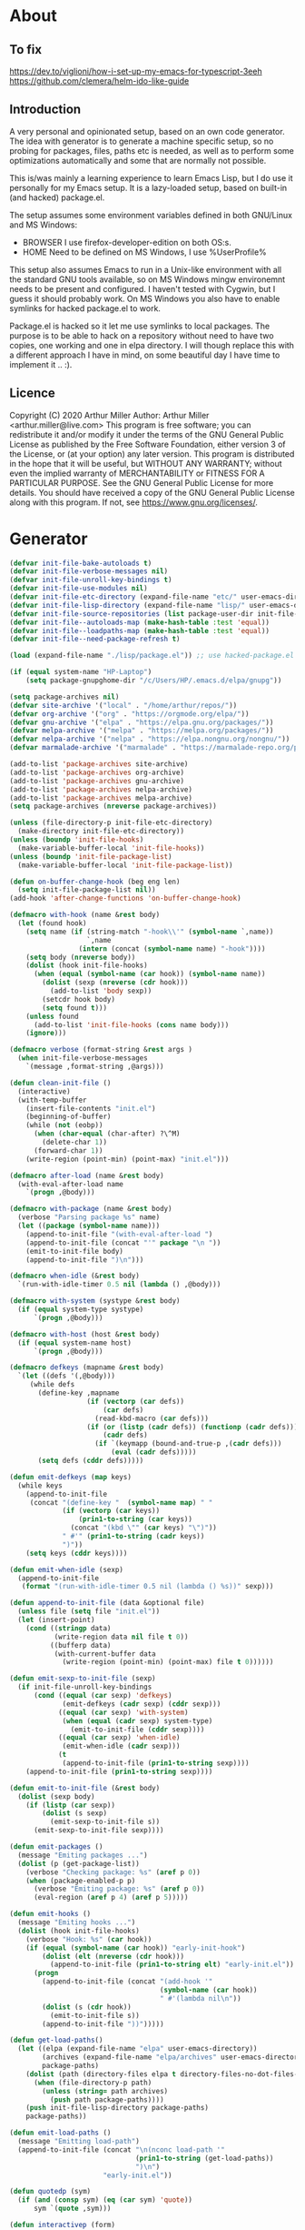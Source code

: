 # -*- eval: (progn (setq org-startup-folded 'overview) (org-babel-goto-named-src-block "onstartup") (org-babel-execute-src-block)); -*-
* About
** To fix
   [[https://dev.to/viglioni/how-i-set-up-my-emacs-for-typescript-3eeh]]
   https://github.com/clemera/helm-ido-like-guide
** Introduction
   A very personal and opinionated setup, based on an own code generator. The
   idea with generator is to generate a machine specific setup, so no probing
   for packages, files, paths etc is needed, as well as to perform some
   optimizations automatically and some that are normally not possible.

   This is/was mainly a learning experience to learn Emacs Lisp, but I do use it
   personally for my Emacs setup. It is a lazy-loaded setup, based on built-in
   (and hacked) package.el.

   The setup assumes some environment variables defined in both GNU/Linux and MS
   Windows:

   - BROWSER I use firefox-developer-edition on both OS:s.
   - HOME    Need to be defined on MS Windows, I use %UserProfile%

   This setup also assumes Emacs to run in a Unix-like environment with all the
   standard GNU tools available, so on MS Windows mingw environemnt needs to be
   present and configured. I haven't tested with Cygwin, but I guess it should
   probably work. On MS Windows you also have to enable symlinks for hacked
   package.el to work.

   Package.el is hacked so it let me use symlinks to local packages. The purpose
   is to be able to hack on a repository without need to have two copies, one
   working and one in elpa directory. I will though replace this with a
   different approach I have in mind, on some beautiful day I have time to
   implement it .. :).
   
** Licence
   Copyright (C) 2020  Arthur Miller
   Author: Arthur Miller <arthur.miller@live.com>
   This program is free software; you can redistribute it and/or modify
   it under the terms of the GNU General Public License as published by
   the Free Software Foundation, either version 3 of the License, or
   (at your option) any later version.
   This program is distributed in the hope that it will be useful,
   but WITHOUT ANY WARRANTY; without even the implied warranty of
   MERCHANTABILITY or FITNESS FOR A PARTICULAR PURPOSE.  See the
   GNU General Public License for more details.
   You should have received a copy of the GNU General Public License
   along with this program.  If not, see <https://www.gnu.org/licenses/>.
* Generator
#+NAME: onstartup
#+begin_src emacs-lisp :results output silent
(defvar init-file-bake-autoloads t)
(defvar init-file-verbose-messages nil)
(defvar init-file-unroll-key-bindings t)
(defvar init-file-use-modules nil)
(defvar init-file-etc-directory (expand-file-name "etc/" user-emacs-directory))
(defvar init-file-lisp-directory (expand-file-name "lisp/" user-emacs-directory))
(defvar init-file-source-repositories (list package-user-dir init-file-lisp-directory))
(defvar init-file--autoloads-map (make-hash-table :test 'equal))
(defvar init-file--loadpaths-map (make-hash-table :test 'equal))
(defvar init-file--need-package-refresh t)

(load (expand-file-name "./lisp/package.el")) ;; use hacked-package.el

(if (equal system-name "HP-Laptop")
    (setq package-gnupghome-dir "/c/Users/HP/.emacs.d/elpa/gnupg"))

(setq package-archives nil)
(defvar site-archive '("local" . "/home/arthur/repos/"))
(defvar org-archive '("org" . "https://orgmode.org/elpa/"))
(defvar gnu-archive '("elpa" . "https://elpa.gnu.org/packages/"))
(defvar melpa-archive '("melpa" . "https://melpa.org/packages/"))
(defvar nelpa-archive '("nelpa" . "https://elpa.nongnu.org/nongnu/"))
(defvar marmalade-archive '("marmalade" . "https://marmalade-repo.org/packages/"))

(add-to-list 'package-archives site-archive)
(add-to-list 'package-archives org-archive)
(add-to-list 'package-archives gnu-archive)
(add-to-list 'package-archives nelpa-archive)
(add-to-list 'package-archives melpa-archive)
(setq package-archives (nreverse package-archives))

(unless (file-directory-p init-file-etc-directory)
  (make-directory init-file-etc-directory))
(unless (boundp 'init-file-hooks)
  (make-variable-buffer-local 'init-file-hooks))
(unless (boundp 'init-file-package-list)
  (make-variable-buffer-local 'init-file-package-list))

(defun on-buffer-change-hook (beg eng len)
  (setq init-file-package-list nil))
(add-hook 'after-change-functions 'on-buffer-change-hook)

(defmacro with-hook (name &rest body)
  (let (found hook)
    (setq name (if (string-match "-hook\\'" (symbol-name `,name))
                   `,name
                 (intern (concat (symbol-name name) "-hook"))))
    (setq body (nreverse body))
    (dolist (hook init-file-hooks)
      (when (equal (symbol-name (car hook)) (symbol-name name))
        (dolist (sexp (nreverse (cdr hook)))
          (add-to-list 'body sexp))
        (setcdr hook body)
        (setq found t)))
    (unless found
      (add-to-list 'init-file-hooks (cons name body)))
    (ignore)))

(defmacro verbose (format-string &rest args )
  (when init-file-verbose-messages
    `(message ,format-string ,@args)))

(defun clean-init-file ()
  (interactive)
  (with-temp-buffer
    (insert-file-contents "init.el")
    (beginning-of-buffer)
    (while (not (eobp))
      (when (char-equal (char-after) ?\^M)
        (delete-char 1))
      (forward-char 1))
    (write-region (point-min) (point-max) "init.el")))

(defmacro after-load (name &rest body)
  (with-eval-after-load name
    `(progn ,@body)))

(defmacro with-package (name &rest body)
  (verbose "Parsing package %s" name)
  (let ((package (symbol-name name)))
    (append-to-init-file "(with-eval-after-load ")
    (append-to-init-file (concat "'" package "\n "))
    (emit-to-init-file body)
    (append-to-init-file ")\n")))

(defmacro when-idle (&rest body)
  `(run-with-idle-timer 0.5 nil (lambda () ,@body)))

(defmacro with-system (systype &rest body)
  (if (equal system-type systype)
      `(progn ,@body)))

(defmacro with-host (host &rest body)
  (if (equal system-name host)
      `(progn ,@body)))

(defmacro defkeys (mapname &rest body)
  `(let ((defs '(,@body)))
     (while defs
       (define-key ,mapname
                   (if (vectorp (car defs))
                       (car defs)
                     (read-kbd-macro (car defs)))
                   (if (or (listp (cadr defs)) (functionp (cadr defs)))
                       (cadr defs)
                     (if `(keymapp (bound-and-true-p ,(cadr defs)))
                         (eval (cadr defs)))))
       (setq defs (cddr defs)))))

(defun emit-defkeys (map keys)
  (while keys
    (append-to-init-file
     (concat "(define-key "  (symbol-name map) " "
             (if (vectorp (car keys))
                 (prin1-to-string (car keys))
               (concat "(kbd \"" (car keys) "\")"))
             " #'" (prin1-to-string (cadr keys))
             ")"))
    (setq keys (cddr keys))))

(defun emit-when-idle (sexp)
  (append-to-init-file
   (format "(run-with-idle-timer 0.5 nil (lambda () %s))" sexp)))

(defun append-to-init-file (data &optional file)
  (unless file (setq file "init.el"))
  (let (insert-point)
    (cond ((stringp data)
           (write-region data nil file t 0))
          ((bufferp data)
           (with-current-buffer data
             (write-region (point-min) (point-max) file t 0))))))

(defun emit-sexp-to-init-file (sexp)
  (if init-file-unroll-key-bindings
      (cond ((equal (car sexp) 'defkeys)
             (emit-defkeys (cadr sexp) (cddr sexp)))
            ((equal (car sexp) 'with-system)
             (when (equal (cadr sexp) system-type)
               (emit-to-init-file (cddr sexp))))
            ((equal (car sexp) 'when-idle)
             (emit-when-idle (cadr sexp)))
            (t
             (append-to-init-file (prin1-to-string sexp))))
    (append-to-init-file (prin1-to-string sexp))))

(defun emit-to-init-file (&rest body)
  (dolist (sexp body)
    (if (listp (car sexp))
        (dolist (s sexp)
          (emit-sexp-to-init-file s))
      (emit-sexp-to-init-file sexp))))

(defun emit-packages ()
  (message "Emiting packages ...")
  (dolist (p (get-package-list))
    (verbose "Checking package: %s" (aref p 0))
    (when (package-enabled-p p)
      (verbose "Emiting package: %s" (aref p 0))
      (eval-region (aref p 4) (aref p 5)))))

(defun emit-hooks ()
  (message "Emiting hooks ...")
  (dolist (hook init-file-hooks)
    (verbose "Hook: %s" (car hook))
    (if (equal (symbol-name (car hook)) "early-init-hook")
        (dolist (elt (nreverse (cdr hook)))
          (append-to-init-file (prin1-to-string elt) "early-init.el"))
      (progn
        (append-to-init-file (concat "(add-hook '"
                                     (symbol-name (car hook))
                                     " #'(lambda nil\n"))
        (dolist (s (cdr hook))
          (emit-to-init-file s))
        (append-to-init-file "))")))))

(defun get-load-paths()
  (let ((elpa (expand-file-name "elpa" user-emacs-directory))
        (archives (expand-file-name "elpa/archives" user-emacs-directory))
        package-paths)
    (dolist (path (directory-files elpa t directory-files-no-dot-files-regexp))
      (when (file-directory-p path)
        (unless (string= path archives)
          (push path package-paths))))
    (push init-file-lisp-directory package-paths)
    package-paths))

(defun emit-load-paths ()
  (message "Emitting load-path")
  (append-to-init-file (concat "\n(nconc load-path '"
                               (prin1-to-string (get-load-paths))
                               ")\n")
                       "early-init.el"))

(defun quotedp (sym)
  (if (and (consp sym) (eq (car sym) 'quote))
      sym `(quote ,sym)))

(defun interactivep (form)
  "Wether form is an interactive command."
  (catch 'interactive
    (dolist (sxp form)
      (and (listp sxp) (equal 'interactive (car sxp))
           (throw 'interactive t)))))

(defun macro-p (form)
  "Wether FORM is a macro definition."
  (equal (car form) 'defmacro))

(defun collect-autoloads (src)
  (verbose "Collecting autoloads for file: %s" src)
  (let (sxp sym interactive macro file)
    (with-current-buffer (get-buffer-create "*ql-buffer*")
      (erase-buffer)
      (insert-file-contents src)
      (goto-char (point-min))
      (while (re-search-forward "^;;;###autoload" nil t)
        (setq sxp nil sym nil)
        (setq sxp (ignore-errors (read (current-buffer))))
        (when (listp sxp)
          (setq sym (quotedp (cadr sxp))
                interactive (interactivep sxp)
                macro (macro-p sxp)
                file (file-name-nondirectory src))
          (unless (listp (cadr sym))
            (puthash sym (list 'autoload sym file nil interactive macro)
                     init-file--autoloads-map)))))))

(defun generate-autoloads (dir-tree-or-dir-tree-list &optional outfile)
  (let ((index 0) srcs package-activated-list pkgname
        (tofile (or outfile (expand-file-name "autoloads.el" user-emacs-directory))))
    (if (listp dir-tree-or-dir-tree-list)
        (dolist (dir-tree dir-tree-or-dir-tree-list)
          (setq srcs
                (nconc srcs (directory-files-recursively dir-tree "\\.el$" nil t t))))
      (setq srcs
            (directory-files-recursively dir-tree-or-dir-tree-list "\\.el$" nil t t)))
    (dolist (src srcs)
      (when (string-match-p "-pkg\\.el" src)
        (push (make-symbol (file-name-base src)) package-activated-list))
      (when (and (not (string-match-p "-pkg\\.el" src))
                 (not (string-match-p "-autoloads\\.el" src)))
        (collect-autoloads src)))
    (with-temp-file tofile
      (maphash (lambda (sym sxp)
                 (prin1 sxp (current-buffer)) (insert "\n"))
               init-file--autoloads-map)
      (pp `(setq package-activated-list
                 (append ',package-activated-list
                         package-activated-list))
          (current-buffer)))
    (kill-buffer (get-buffer-create "*ql-buffer*")))
  (message "gen autoloads done"))

(defun emit-autoloads ()
  (message "Emiting autoloads")
  (let ((al (expand-file-name "autoloads.el" user-emacs-directory)))
    (verbose "Generating autoloads: %s" al)
    (generate-autoloads init-file-source-repositories)))

(defmacro maybe-remove-file (file)
  `(when (file-exists-p ,file)
     (delete-file ,file)
     (message "Removed file %s" ,file)))

(defun tangle-init-file (&optional file)
  (message "Exporting init files.")
  (unless file
    (setq file "init.el"))
  (maybe-remove-file "init.el")
  (maybe-remove-file "init.elc")
  (maybe-remove-file "early-init.el")
  (with-temp-file "init.el"
    (insert ";; init.el -*- lexical-binding: t; -*-\n")
    (insert ";; This file is machine generated by init-file generator, don't edit\n")
    (insert ";; manually, edit instead file init.org and generate new init file from it.\n\n"))
  (with-temp-file "early-init.el"
    (insert ";; early-init.el -*- lexical-binding: t; -*-\n")
    (insert ";; This file is machine generated by init-file generator, don't edit\n")
    (insert ";; manually, edit instead file init.org and generate new init file from it.\n\n"))
  (setq init-file-hooks nil)
  ;; are we baking quickstart file?
  (when init-file-bake-autoloads
    (emit-autoloads)
    (with-temp-buffer
      (insert-file-contents-literally "autoloads.el")
      (append-to-init-file (current-buffer))))
  ;; generate stuff
  (emit-packages)
  ;; do this after user init stuff
  (emit-hooks) ;; must be done after emiting packages
  (emit-load-paths);; must be done after emiting hooks
  ;; fix init.el
  (append-to-init-file "\n;; Local Variables:\n")
  (append-to-init-file ";; coding: utf-8\n")
  (append-to-init-file ";; byte-compile-warnings: '(not docstrings free-vars))\n")
  (append-to-init-file ";; End:\n")
  (clean-init-file))

(defun goto-code-start (section)
  (goto-char (point-min))
  (re-search-forward section)
  (re-search-forward "begin_src.*emacs-lisp")
  (skip-chars-forward "\s\t\n\r"))

(defun goto-code-end ()
  (re-search-forward "end_src")
  (beginning-of-line))

(defun generate-init-files ()
  (interactive)
  (message "Exporting init.el ...")
  (tangle-init-file)
  (setq byte-compile-warnings nil)
  (let ((tangled-file "init.el")
        (byte-compile-warnings nil)
        (fill-column 240))
    ;; always produce elc file
    (byte-compile-file tangled-file)
    (verbose "Byte compiled %s" tangled-file)
    (when (featurep 'native-compile)
      (native-compile tangled-file)
      (verbose "Tangled and compiled %s" tangled-file))
  (verbose "Done.")
  (message "Compiling early-init.el ...")
  (byte-compile-file (expand-file-name "early-init.el"  user-emacs-directory))
  (message "Done.")))

(defun install-file (file)
  (when (file-exists-p file)
    (unless (equal (file-name-directory buffer-file-name)
                   (expand-file-name user-emacs-directory))
      (copy-file file user-emacs-directory t))
    (message "Wrote: %s." file)))

(defun install-init-files ()
  (interactive)
  (let ((i "init.el")
        (ic "init.elc")
        (ei "early-init.el")
        (al "autoloads.el")
        (pq (expand-file-name "package-quickstart.el" user-emacs-directory))
        (pqc (expand-file-name "package-quickstart.elc" user-emacs-directory)))
    (install-file i)
    (install-file ei)
    (unless (file-exists-p ic)
      (byte-compile (expand-file-name el)))
    (install-file ic)
    (unless init-file-bake-autoloads
      (byte-compile pq))
    (when init-file-bake-autoloads
      ;; remove package-quickstart files from .emacs.d
      (when (file-exists-p pq)
        (delete-file pq))
      (when (file-exists-p pqc)
        (delete-file pqc)))))

(defmacro gt (n1 n2)
  `(> ,n1 ,n2))
(defmacro gte (n1 n2)
  `(>= ,n1 ,n2))
(defmacro lt (n1 n2)
  `(< ,n1 ,n2))
(defmacro lte (n1 n2)
  `(<= ,n1 ,n2))

(defun package-name (package)
  (aref package 0))
(defun package-enabled-p (package)
  (aref package 1))
(defun package-pseudo-p (package)
  (aref package 2))
(defun package-pinned-to (package)
  (aref package 3))
(defun package-code-beg (package)
  (aref package 4))
(defun package-code-end (package)
  (aref package 5))

(defun get-package-list ()
  (when (buffer-modified-p)
    (setq init-file-package-list nil))
  (unless init-file-package-list
    (save-excursion
      (goto-char (point-min))
      (let (package packages start end
                    config-start config-end ms me s)
        (goto-char (point-min))
        (verbose "Creating package list ...")
        (re-search-forward "^\\* Packages")
        (while (re-search-forward "^\\*\\* " (eobp) t)
          ;; format: [name enabled pseudo pinned-to code-start-pos code-end-pos fetch-url]
          (setq package (vector "" t nil "" 0 0 "")
                config-start (point) end (line-end-position))
          ;; package name
          (while (search-forward "] " end t) )
          (setq start (point))
          (skip-chars-forward "[a-zA-Z\\-]")
          (aset package 0
                (buffer-substring-no-properties start (point)))
          (goto-char (line-beginning-position))
          ;; enabled?
          (when (search-forward "[ ]" end t)
            (aset package 1 nil))
          (goto-char (line-beginning-position))
          (search-forward "[" end t)
          (setq ms (point))
          (goto-char (line-beginning-position))
          (search-forward "]" end t)
          (setq me (- (point) 1))
          (setq s (buffer-substring-no-properties ms me))
          (when (gt (length s) 1)
            (setq s (string-trim s))
            ;; installable?
            (when (or (equal s "local") (equal s "none"))
              (aset package 2 t))
            ;; pinned to repository?
            (aset package 3 s))
          (goto-char start)
          ;; code start
          (re-search-forward "begin_src.*emacs-lisp" (eobp) t)
          (aset package 4 (point))
          (re-search-forward "end_src$" (eobp) t)
          (beginning-of-line)
          (aset package 5 (- (point) 1))
          ;; are we fetching from somewhere?
          (goto-char (aref package 5))
          (when (re-search-backward "^[ \t].*Git:" config-start t)
            (search-forward "Git:")
            (skip-chars-forward " \t")
            (setq start (point))
            (end-of-line)
            (skip-chars-backward " \t")
            (aset package 6
                  (buffer-substring-no-properties start (point))))
          (push package init-file-package-list)
          (setq init-file-package-list (nreverse init-file-package-list))))))
  init-file-package-list)

;; Install packages
(defun ensure-package (package)
  (let ((p (intern-soft (aref package 0))))
    (message "Installing package: %s" p)
    (package-install p)))

(defun install-packages (&optional packages)
  (interactive)
  (when init-file--need-package-refresh
    (package-refresh-contents)
    (setq init-file--need-package-refresh nil))
  (unless packages
    (setq packages (get-package-list)))
  (dolist (p packages)
    (unless (or (package-installed-p p) (package-pseudo-p p))
      (when (package-enabled-p p)
        ;;    (unless (string-empty-p (aref p 3))
        ;;      (add-to-list 'package-pinned-packages (cons (intern-soft (aref p 0)) (aref p 3))))
        (ensure-package p)))))

(defun current-package ()
  "Return name of package the cursor is at the moment."
  (save-excursion
    (let (nb ne pn (start (point)))
      (when (re-search-backward "^\\* Packages" (point-min) t)
        (setq nb (point))
        (goto-char start)
        (setq pn (search-forward "** " (line-end-position) t 1))
        (unless pn
          (setq pn (search-backward "** " nb t 1)))
        (when pn
          (search-forward "] ")
          (setq nb (point))
          (re-search-forward "[\n[:blank:]]")
          (forward-char -1)
          (setq ne (point))
          (setq pn (buffer-substring-no-properties nb ne))
          pn)))))

(defun install-and-configure ()
  (interactive)
  (install-packages)
  (generate-init-files)
  (install-init-files))

(defun configure-emacs ()
  (interactive)
  (generate-init-files)
  (install-init-files))

(defalias 'vlt 'version-list-<)
(defun org-init-update-packages ()
  (interactive)
  (package-refresh-contents)
  (dolist (package package-activated-list)
    (let* ((new (cadr (assq package package-archive-contents)))
           (old (cadr (assq package package-alist)))
           to-install)
      (when (and new old (vlt (package-desc-version old) (package-desc-version new)))
        (setq to-install
              (package-compute-transaction (list new) (package-desc-reqs new)))
        (message "Installing package: %S" (package-desc-dir new))
        (package-download-transaction to-install)
        (message "Removed package: %S" (package-desc-dir old))
        (and (file-directory-p (package-desc-dir old))
             (not (file-symlink-p (package-desc-dir old)))
             (delete-directory (package-desc-dir old) t))))))

;;; org hacks

;; https://www.reddit.com/message/unread/
(require 'cape)

(if (featurep 'org-heading-checkbox)
    (unload-feature 'org-heading-checkbox))
(defvar org-init--enabled-re "^[ \t]*\\*+.*?[ \t]*\\[x\\]")
(defvar org-init--disabled-re "^[ \t]*\\*+.*?[ \t]*\\[ \\]")
(defvar org-init--checkbox-re "^[ \t]*\\*+.*?\\[[ x]\\]")

(defun org-init--heading-checkbox-p ()
  "Return t if this is a heading with a checkbox."
  (save-excursion
    (beginning-of-line)
    (looking-at org-init--checkbox-re)))

(defun org-init--checkbox-enabled-p ()
  "Return t if point is at a heading with an enabed checkbox."
  (save-excursion
    (beginning-of-line)
    (looking-at "^[ \t]*\\*+.*?\\[x\\]")))

(defun org-init--checkbox-disabled-p ()
  "Return t if point is at a heading with a disabeled checkbox."
  (save-excursion
    (beginning-of-line)
    (looking-at "^[ \t]*\\*+.*?\\[ \\]")))

(defun org-init--checkbox-enable ()
  "Disable checkbox for heading at point."
  (interactive)
  (when (org-init--checkbox-enabled-p)
    (save-excursion
      (beginning-of-line)
      (replace-string "[ ]" "[x]" nil (line-beginning-position)
                      (line-end-position)))))

(defun org-init--checkbox-disable ()
  "Disable checkbox for heading at point."
  (interactive)
  (when (org-init--checkbox-enabled-p)
    (save-excursion
      (beginning-of-line)
      (replace-string "[x]" "[ ]" nil (line-beginning-position)
                      (line-end-position)))))

(defun org-init--checkbox-toggle ()
  "Toggle state of checkbox at heading under the point."
  (interactive)
  (save-excursion
    (beginning-of-line)
    (cond ((looking-at org-init--enabled-re)
           (replace-string "[x]" "[ ]" nil (line-beginning-position)
                           (line-end-position)))
          ((looking-at org-init--disabled-re)
           (replace-string "[ ]" "[x]" nil (line-beginning-position)
                           (line-end-position)))
          (t (error "Not at org-init-checkbox line.")))))

(defun org-init--packages ()
  "Return start of packages; point after the \"* Packages\" heading."
  (save-excursion
    ;; we search backward, which will find beginning of line if the current
    ;; point is after the heading
    (cond ((re-search-backward "^\\* Packages" (point-min) t)
           (point))
          ;; the point was after the heading, and now we are at the point-min
          ((re-search-forward "^\\* Packages" nil t)
           (beginning-of-line)
           (point))
          ;; we didn't found the Packages section, means invalid file
          (t (error "No Packages section in current file found.")))))

;; help fns to work with init.org
(defun add-package (package)
  (interactive "sPackage name: ")
  (goto-char (org-init--packages))
  (forward-line 1)
  (insert (concat "\n** [x] "
                  package
                  "\n#+begin_src emacs-lisp\n"
                  "\n#+end_src\n"))
  (forward-line -2))

(defun add-git-package (url)
  (interactive "sGIT url: ")
  (unless (string-empty-p url)
    (let ((tokens (split-string url "/" t "\s\t")) package)
      (message "T: %S" tokens)
      (dolist (tk tokens)
        (setq package tk))
      (goto-char (org-init--packages))
      (forward-line 1)
      (insert (concat "\n** [x] " package
                      "\n#+GIT: " url
                      "\n#+begin_src emacs-lisp\n"
                      "\n#+end_src\n"))
      (forward-line -2))))

(defun org-init--package-enabled-p ()
  "Return t if point is in a package headline and package is enabled."
  (save-excursion
    (beginning-of-line)
    (looking-at "^[ \t]*\\*\\* \\[x\\]")))

(defun org-init--toggle-headline-checkbox ()
  "Switch between enabled/disabled todo state."
  (if (org-init--package-enabled-p)
      (org-todo 2)
    (org-todo 1)))

(defun org-init--package-section-p ()
  (save-excursion
    (let ((current-point (point)))
      (when (re-search-backward "^\\* Packages" nil t)
        (forward-line 1)
        (gte current-point (point))))))

(defun org-init--shiftup ()
  "Switch between enabled/disabled todo state."
  (interactive)
  (if (org-init--package-section-p)
      (save-excursion
        (beginning-of-line)
        (unless (looking-at org-heading-regexp)
          (re-search-backward org-heading-regexp))
        (if (org-init--heading-checkbox-p)
            (org-init--checkbox-toggle)))
    (org-shiftup)))

(defun org-init--shiftdown ()
  "Switch between enabled/disabled todo state."
  (interactive)
  (if (org-init--package-section-p)
      (save-excursion
        (beginning-of-line)
        (unless (looking-at org-heading-regexp)
          (re-search-backward org-heading-regexp))
        (if (org-init--heading-checkbox-p)
            (org-init--checkbox-toggle)))
    (org-shiftdown)))

(defun org-init--shiftright ()
  "Switch between enabled/disabled todo state."
  (interactive)
  (if (org-init--package-section-p)
      (save-excursion
        (beginning-of-line)
        (unless (looking-at org-heading-regexp)
          (re-search-backward org-heading-regexp))
        (org-shiftright))
    (org-shiftright)))

(defun org-init--shiftleft ()
  "Switch between enabled/disabled todo state."
  (interactive)
  (if (org-init--package-section-p)
      (save-excursion
        (beginning-of-line)
        (unless (looking-at org-heading-regexp)
          (re-search-backward org-heading-regexp))
        (org-shiftleft))
    (org-shiftleft)))

(defun org-init--open-in-dired ()
  (interactive)
  (if (org-init--package-section-p)
      (save-excursion
        (beginning-of-line)
        (unless (looking-at org-heading-regexp)
          (re-search-backward org-heading-regexp))
        (let ((elpa (expand-file-name "elpa" user-emacs-directory))
              start pkgname pkdir)
          (search-forward "[ " (line-end-position) t)
          (if (search-forward "none" (line-end-position) t)
              (dired (expand-file-name "lisp/" user-emacs-directory) pkdir)
            (progn
              (beginning-of-line)
              (while (search-forward "] " (line-end-position) t) )
              (setq start (point))
              (skip-chars-forward "[a-zA-Z\\-]")
              (setq pkgname (buffer-substring-no-properties start (point)))
              (setq pkdir (directory-files elpa t pkgname t ))
              (if pkdir (dired (car pkdir)))))))))

(defun org-init--sort-packages ()
  "This is just a convenience wrapper for org-sort. It does reverted sort on
          todo keywords-"
  (interactive)
  (save-excursion
    (goto-char (org-init--packages))
    (org-sort-entries nil ?a) ;; first sort alphabetic than in reversed todo-order
    (org-sort-entries nil ?O)
    (org-cycle) (org-cycle)))

(defun org-init--goto-package ()
  (interactive)
  (let ((org-goto-interface 'outline-path-completionp)
        (org-outline-path-complete-in-steps nil))
    (org-goto)))

(defvar org-init-mode-map
  (let ((map (make-sparse-keymap)))
    (define-key org-mode-map [remap org-shiftup] #'org-init--shiftup)
    (define-key org-mode-map [remap org-shiftdown] #'org-init--shiftdown)
    (define-key org-mode-map [remap org-shiftleft] #'org-init--shiftleft)
    (define-key org-mode-map [remap org-shiftright] #'org-init--shiftright)
    (define-key map (kbd "C-c i a") 'add-package)
    (define-key map (kbd "C-c i i") 'install-packages)
    (define-key map (kbd "C-c i p") 'add-pseudo-package)
    (define-key map (kbd "C-c i g") 'generate-init-files)
    (define-key map (kbd "C-c i j") 'org-init--goto-package)
    (define-key map (kbd "C-c C-j") 'org-init--open-in-dired)
    (define-key map (kbd "C-c i s") 'org-init--sort-packages)
    (define-key map (kbd "C-c i u") 'org-init-update-packages)
    map)
  "Keymap used in `org-init-mode'.")

(defvar org-init-mode-enabled nil)
(defvar org-init-old-kwds nil)
(defvar org-init-old-key-alist nil)
(defvar org-init-old-kwd-alist nil)
(defvar org-init-old-log-done nil)
(defvar org-init-old-todo nil)
(setq org-init-mode-enabled nil org-init-old-kwds nil org-init-old-key-alist nil
      org-init-old-kwd-alist nil org-init-old-log-done nil org-init-old-todo nil)
(make-variable-buffer-local 'org-log-done)
(make-variable-buffer-local 'org-todo-keywords)

(defun org-init--longest-str (lst)
  (let ((len 0) l)
    (dolist (elt lst)
      (setq l (length elt))
      (when (lt len l)
        (setq len l)))
    len))

(defun org-init--initial-outline ()
  (save-excursion
    (goto-char (point-min))
    (re-search-forward "^\\* About")
    (hide-subtree)
    (re-search-forward "^\\* Generator")
    (hide-subtree)
    (re-search-forward "^\\* Packages")
    (hide-subtree)
    (show-children)))

(defun org-todo-per-file-keywords (kwds)
  "Sets per file TODO labels. Takes as argument a list of strings to be
                  used as labels."
  (let (alist)
    (push "TODO" alist)
    (dolist (kwd kwds)
      (push kwd alist))
    (setq alist (list (nreverse alist)))
    ;; TODO keywords.
    (setq-local org-todo-kwd-alist nil)
    (setq-local org-todo-key-alist nil)
    (setq-local org-todo-key-trigger nil)
    (setq-local org-todo-keywords-1 nil)
    (setq-local org-done-keywords nil)
    (setq-local org-todo-heads nil)
    (setq-local org-todo-sets nil)
    (setq-local org-todo-log-states nil)
    (let ((todo-sequences alist))
      (dolist (sequence todo-sequences)
        (let* ((sequence (or (run-hook-with-args-until-success
                              'org-todo-setup-filter-hook sequence)
                             sequence))
               (sequence-type (car sequence))
               (keywords (cdr sequence))
               (sep (member "|" keywords))
               names alist)
          (dolist (k (remove "|" keywords))
            (unless (string-match "^\\(.*?\\)\\(?:(\\([^!@/]\\)?.*?)\\)?$"
                                  k)
              (error "Invalid TODO keyword %s" k))
            (let ((name (match-string 1 k))
                  (key (match-string 2 k))
                  (log (org-extract-log-state-settings k)))
              (push name names)
              (push (cons name (and key (string-to-char key))) alist)
              (when log (push log org-todo-log-states))))
          (let* ((names (nreverse names))
                 (done (if sep (org-remove-keyword-keys (cdr sep))
                         (last names)))
                 (head (car names))
                 (tail (list sequence-type head (car done) (org-last done))))
            (add-to-list 'org-todo-heads head 'append)
            (push names org-todo-sets)
            (setq org-done-keywords (append org-done-keywords done nil))
            (setq org-todo-keywords-1 (append org-todo-keywords-1 names nil))
            (setq org-todo-key-alist
                  (append org-todo-key-alist
                          (and alist
                               (append '((:startgroup))
                                       (nreverse alist)
                                       '((:endgroup))))))
            (dolist (k names) (push (cons k tail) org-todo-kwd-alist))))))
    (setq org-todo-sets (nreverse org-todo-sets)
          org-todo-kwd-alist (nreverse org-todo-kwd-alist)
          org-todo-key-trigger (delq nil (mapcar #'cdr org-todo-key-alist))
          org-todo-key-alist (org-assign-fast-keys org-todo-key-alist))
    ;; Compute the regular expressions and other local variables.
    ;; Using `org-outline-regexp-bol' would complicate them much,
    ;; because of the fixed white space at the end of that string.
    (unless org-done-keywords
      (setq org-done-keywords
            (and org-todo-keywords-1 (last org-todo-keywords-1))))
    (setq org-not-done-keywords
          (org-delete-all org-done-keywords
                          (copy-sequence org-todo-keywords-1))
          org-todo-regexp (regexp-opt org-todo-keywords-1 t)
          org-not-done-regexp (regexp-opt org-not-done-keywords t)
          org-not-done-heading-regexp
          (format org-heading-keyword-regexp-format org-not-done-regexp)
          org-todo-line-regexp
          (format org-heading-keyword-maybe-regexp-format org-todo-regexp)
          org-complex-heading-regexp
          (concat "^\\(\\*+\\)"
                  "\\(?: +" org-todo-regexp "\\)?"
                  "\\(?: +\\(\\[#.\\]\\)\\)?"
                  "\\(?: +\\(.*?\\)\\)??"
                  "\\(?:[ \t]+\\(:[[:alnum:]_@#%:]+:\\)\\)?"
                  "[ \t]*$")
          org-complex-heading-regexp-format
          (concat "^\\(\\*+\\)"
                  "\\(?: +" org-todo-regexp "\\)?"
                  "\\(?: +\\(\\[#.\\]\\)\\)?"
                  "\\(?: +"
                  ;; Stats cookies can be stuck to body.
                  "\\(?:\\[[0-9%%/]+\\] *\\)*"
                  "\\(%s\\)"
                  "\\(?: *\\[[0-9%%/]+\\]\\)*"
                  "\\)"
                  "\\(?:[ \t]+\\(:[[:alnum:]_@#%%:]+:\\)\\)?"
                  "[ \t]*$")
          org-todo-line-tags-regexp
          (concat "^\\(\\*+\\)"
                  "\\(?: +" org-todo-regexp "\\)?"
                  "\\(?: +\\(.*?\\)\\)??"
                  "\\(?:[ \t]+\\(:[[:alnum:]:_@#%]+:\\)\\)?"
                  "[ \t]*$"))))

(add-to-list 'org-element-affiliated-keywords "Git")

;; from J. Kitchin:
;; https://kitchingroup.cheme.cmu.edu/blog/2017/06/10/Adding-keymaps-to-src-blocks-via-org-font-lock-hook/
(require 'org-mouse)
(require 'elisp-mode)

(defun scimax-spoof-mode (orig-func &rest args)
  "Advice function to spoof commands in org-mode src blocks.
        It is for commands that depend on the major mode. One example is
        `lispy--eval'."
  (if (org-in-src-block-p)
      (let ((major-mode (intern (format "%s-mode"
                                        (first (org-babel-get-src-block-info))))))
        (apply orig-func args))
    (apply orig-func args)))

(defvar scimax-src-block-keymaps
  `(("emacs-lisp"
     .
     ,(let ((map (make-composed-keymap
                  `(,emacs-lisp-mode-map ,org-init-mode-map)
                  org-mode-map)))
        (define-key map (kbd "C-c C-c") 'org-ctrl-c-ctrl-c)
        map))))

(defun scimax-add-keymap-to-src-blocks (limit)
  "Add keymaps to src-blocks defined in `scimax-src-block-keymaps'."
  (let ((case-fold-search t)
        lang)
    (while (re-search-forward org-babel-src-block-regexp limit t)
      (let ((lang (match-string 2))
            (beg (match-beginning 0))
            (end (match-end 0)))
        (if (assoc (org-no-properties lang) scimax-src-block-keymaps)
            (progn
              (add-text-properties
               beg end `(local-map ,(cdr (assoc
                                          (org-no-properties lang)
                                          scimax-src-block-keymaps))))
              (add-text-properties
               beg end `(cursor-sensor-functions
                         ((lambda (win prev-pos sym)
                            ;; This simulates a mouse click and makes a menu change
                            (org-mouse-down-mouse nil)))))))))))

(define-minor-mode org-init-mode ""
  :global nil :lighter " init-file"
  (unless (derived-mode-p 'org-mode)
    (error "Not in org-mode."))
  (cond (org-init-mode
         (unless org-init-mode-enabled
           (setq org-init-mode-enabled t
                 org-init-old-log-done org-log-done
                 org-init-old-kwds org-todo-keywords-1
                 org-init-old-key-alist org-todo-key-alist
                 org-init-old-kwd-alist org-todo-kwd-alist)
           (setq-local org-log-done nil)
           (let (s kwdlist templist l)
             (dolist (repo package-archives)
               (push (car repo) templist))
             (push "none" templist)
             (setq l (org-init--longest-str templist))
             (dolist (s templist)
               (while (lt (length s) l)
                 (setq s (concat s " ")))
               (push (concat "[ " s " ]") kwdlist))
             (org-todo-per-file-keywords (nreverse kwdlist))))
         (add-hook 'org-font-lock-hook #'scimax-add-keymap-to-src-blocks t)
         (add-to-list 'font-lock-extra-managed-props 'local-map)
         (add-to-list 'font-lock-extra-managed-props 'cursor-sensor-functions)
         ;;(advice-add 'lispy--eval :around 'scimax-spoof-mode)
         (cursor-sensor-mode +1)
         (eldoc-mode +1)
         (company-mode +1))
        (t
         (remove-hook 'org-font-lock-hook #'scimax-add-keymap-to-src-blocks)
         ;;(advice-remove 'lispy--eval 'scimax-spoof-mode)
         (cursor-sensor-mode -1)
         (setq org-todo-keywords-1 org-init-old-kwds
               org-todo-key-alist org-init-old-key-alist
               org-todo-kwd-alist org-init-old-kwd-alist
               org-log-done org-init-old-log-done
               org-init-mode-enabled nil)))
  (font-lock-fontify-buffer))

(org-init--initial-outline)
(org-init-mode +1)
#+end_src
* Packages

** [x] eat
#+begin_src emacs-lisp

#+end_src

** [x] clause
#+begin_src emacs-lisp

#+end_src

** [x] sentex
#+begin_src emacs-lisp

#+end_src

** [x] embark
#+begin_src emacs-lisp

#+end_src

** [x] alchemist
#+begin_src emacs-lisp

#+end_src

** [x] inf-elixir
#+begin_src emacs-lisp

#+end_src

** [x] elfeed
#+begin_src emacs-lisp

#+end_src

** [x] reddigg
#+begin_src emacs-lisp

#+end_src

** [x] hnreader
#+begin_src emacs-lisp

#+end_src


** [x] jinx
#+begin_src emacs-lisp

#+end_src

** [x] cape
#+begin_src emacs-lisp
;; Add `completion-at-point-functions', used by `completion-at-point'.
  ;; NOTE: The order matters!
(with-package cape
  (add-to-list 'completion-at-point-functions #'cape-dabbrev 90)
  (add-to-list 'completion-at-point-functions #'cape-file)
  (add-to-list 'completion-at-point-functions #'cape-elisp-block)
  ;;(add-to-list 'completion-at-point-functions #'cape-history)
  ;;(add-to-list 'completion-at-point-functions #'cape-keyword)
  ;;(add-to-list 'completion-at-point-functions #'cape-tex)
  ;;(add-to-list 'completion-at-point-functions #'cape-sgml)
  ;;(add-to-list 'completion-at-point-functions #'cape-rfc1345)
  ;;(add-to-list 'completion-at-point-functions #'cape-abbrev)
  ;;(add-to-list 'completion-at-point-functions #'cape-dict)
  ;;(add-to-list 'completion-at-point-functions #'cape-symbol)
  ;;(add-to-list 'completion-at-point-functions #'cape-line)
  (setq-local completion-at-point-functions
  (mapcar #'cape-company-to-capf
    (list #'company-files #'company-ispell #'company-dabbrev))))

(with-hook
 prog-mode-hook
 (add-hook 'completion-at-point-functions #'cape-keyword nil t))
#+end_src

** [x] window-layout
#+begin_src emacs-lisp

#+end_src

** [ ] org-quick-peek
#+begin_src emacs-lisp

#+end_src

** [x] quick-peek
#+begin_src emacs-lisp

#+end_src
** [ local ] [ ] dired-git-log
#+begin_src emacs-lisp
(with-hook dired-git-log-mode
           (diminish 'dired-git-log-mode))
#+end_src

** [ local ] [ ] emacs-vision
#+begin_src emacs-lisp
(with-eval-after-load 'emacs-vision
  (load "~/apikeys"))
#+end_src
** [ local ] [ ] helper
#+begin_src emacs-lisp
#+end_src
** [ local ] [ ] magit-gh-comments
#+begin_src emacs-lisp
#+end_src
** [ local ] [x] clede
#+begin_src emacs-lisp
#+end_src
** [ local ] [x] dired-auto-readme
#+begin_src emacs-lisp
(with-hook dired-auto-readme-mode (diminish 'dired-auto-readme-mode))

(with-package
 dired-auto-readme
 (add-to-list 'dired-auto-readme-alist
              '(org-mode . (lambda ()
                             ;;(org-toggle-link-display)
                             (org-toggle-pretty-entities)
                             ;;(org-pretty-table-mode)
                             ;;(org-display-inline-images t t)
                             (org-fold-core-initialize)
                             (org-view-mode))))
 
 (add-to-list 'dired-auto-readme-alist
              '(markdown-mode . (lambda ()
                                  ;;(font-lock-mode +1)
                                  ;;(font-lock-ensure)
                                  (markdown-view-mode)))))
#+end_src
** [ local ] [x] org-super-links
#+begin_src emacs-lisp

#+end_src

** [ local ] [x] peep-dired
#+begin_src emacs-lisp
#+end_src
** [ local ] [x] sly-package-inferred
#+begin_src emacs-lisp

#+end_src
** [ local ] [x] sly-stepper
#+begin_src emacs-lisp

#+end_src
** [ local ] [x] speed-of-thought-lisp
#+begin_src emacs-lisp

#+end_src
** [ ] borg
#+begin_src emacs-lisp
#+end_src
** [ ] bui
#+begin_src emacs-lisp
#+end_src
** [x] corfu
#+begin_src emacs-lisp
(with-package
 corfu
 (setq corfu-auto t
       corf-auto-prefix 2
       corfu-quit-no-match t
       ompletion-cycle-threshold 3
       corfu-quit-at-boundary 'separator)
 (define-key corfu-map (kbd "SPC") #'corfu-insert-separator)
 (global-corfu-mode))

(with-hook
 minibuffer-setup-hook
 (when (memq #'completion-at-point (flatten-tree (current-local-map)))
   (corfu-mode)))
#+end_src
** [ ] dired-git.el
#+begin_src emacs-lisp
#+end_src
** [ ] doc-show-inline
#+begin_src emacs-lisp
(with-package doc-show-inline
              (defkeys c-mode-map
                       "C-;" doc-show-inline-mode)
              (defkeys c++-mode-map
                       "C-;" doc-show-inline-mode))
(with-hook c-mode (doc-show-inline-mode +1))
(with-hook c++-mode (doc-show-inline-mode +1))
#+end_src
** [ ] elpy        
#+begin_src emacs-lisp
  (with-package elpy
                (elpy-enable)
                (setq elpy-modules (delq 'elpy-module-flymake elpy-modules))
              
                (defkeys elpy-mode-map
                  "C-M-n" elpy-nav-forward-block
                  "C-M-p" elpy-nav-backward-block))
  (with-hook elpy-mode
             ;;(company-mode 1)           
             (flycheck-mode 1)
             ;;(make-local-variable 'company-backends)
             ;;(setq company-backends '((elpy-company-backend :with company-yasnippet)))
             )
#+end_src
** [ ] espuds
#+begin_src emacs-lisp
#+end_src
** [ ] esup        
#+begin_src emacs-lisp
#+end_src
** [ ] evil
#+begin_src emacs-lisp
#+end_src
** [ ] evil-exchange
#+begin_src emacs-lisp
#+end_src
** [ ] evil-matchit
#+begin_src emacs-lisp
#+end_src
** [ ] evil-multiedit
#+begin_src emacs-lisp
#+end_src
** [ ] evil-snipe
#+begin_src emacs-lisp
#+end_src
** [ ] keg
#+begin_src emacs-lisp
(with-hook
 after-init
 (setenv "PATH" (concat (getenv "PATH")
                        ":" (package-desc-dir (package-get-descriptor 'keg)))))
#+end_src
** [ ] lispy
#+begin_src emacs-lisp
#+end_src
** [ ] org-noter-pdftools
#+begin_src emacs-lisp
     (unless (equal system-type 'windows-nt)
       (with-package pdf-annot
                     (add-hook 'pdf-annot-activate-handler-functions #'org-noter-pdftools-jump-to-note)))
#+end_src
** [ ] org-pdftools
#+begin_src emacs-lisp
     (unless (eq system-type 'windows-nt)
       (with-hook org-load
                  (org-pdftools-setup-link)))
#+end_src
** [ ] pdf-tools
#+begin_src emacs-lisp
     (unless (equal system-type 'windows-nt)
       (with-package pdf-tools
                     ;;(pdf-tools-install)
                     (setq-default pdf-view-display-size 'fit-page)))
#+end_src
** [ ] rainbow-mode
#+begin_src emacs-lisp
#+end_src

** [ ] run-command
#+begin_src emacs-lisp
#+end_src
** [x] academic-phrases
#+begin_src emacs-lisp
#+end_src
** [x] ace-window
#+begin_src emacs-lisp
  (with-package ace-window
                (ace-window-display-mode 1)
                ;;(setq aw-dispatch-always t)
                (setq aw-keys '(?a ?s ?d ?f ?g ?h ?j ?k ?l)))
#+end_src
** [x] aggressive-indent
#+begin_src emacs-lisp
#+end_src
** [x] all-the-icons
#+begin_src emacs-lisp
  (with-package all-the-icons
                (diminish 'all-the-icons-mode)
                (setq neo-theme 'arrow)
                (setq neo-window-fixed-size nil))
#+end_src
** [x] anaphora
#+begin_src emacs-lisp
#+end_src
** [x] ascii-art-to-unicode
#+begin_src emacs-lisp
#+end_src
** [x] ascii-table
#+begin_src emacs-lisp
#+end_src
** [x] async
#+begin_src emacs-lisp
(with-package
 async
 (async-bytecomp-package-mode 1)
 (with-system windows-nt
              ;; https://gist.github.com/kiennq/cfe57671bab3300d3ed849a7cbf2927c
              (eval-when-compile
                (require 'cl-lib))
              (defvar async-maximum-parallel-procs 4)
              (defvar async--parallel-procs 0)
              (defvar async--queue nil)
              (defvar-local async--cb nil)
              (advice-add #'async-start :around
                          (lambda (orig-func func &optional callback)
                            (when (>= async--parallel-procs async-maximum-parallel-procs)
                                (push `(,func ,callback) async--queue)
                                (cl-incf async--parallel-procs)
                                (let ((future (funcall orig-func func
                                                       (lambda (re)
                                                         (cl-decf async--parallel-procs)
                                                         (when async--cb (funcall async--cb re))
                                                         (when-let (args (pop async--queue))
                                                           (apply #'async-start args))))))
                                  (with-current-buffer (process-buffer future)
                                    (setq async--cb callback))))))))
 (with-hook dired-async-mode (diminish 'dired-async-mode))
#+end_src
** [x] auto-yasnippet
#+begin_src emacs-lisp
#+end_src
** [x] avy
#+BEGIN_SRC emacs-lisp
#+END_SRC
** [x] beacon
#+begin_src emacs-lisp
(with-hook after-init (when-idle (beacon-mode t)))
(with-hook beacon-mode (diminish 'beacon-mode))
#+end_src
** [x] blamer
#+begin_src emacs-lisp
#+end_src

** [x] bug-hunter
#+begin_src emacs-lisp
#+end_src
** [x] cfrs
#+begin_src emacs-lisp
#+end_src
** [x] checkdoc
#+begin_src emacs-lisp
#+end_src
** [x] cider
#+begin_src emacs-lisp
#+end_src
** [x] cmake-font-lock
#+begin_src emacs-lisp
  (with-hook prog-mode
             ;; Highlighting in cmake-mode this way interferes with
             ;; cmake-font-lock, which is something I dont yet understand.
             (when (not (derived-mode-p 'cmake-mode))
               (font-lock-add-keywords nil
                                       '(("\\<\\(FIXME\\|TODO\\|BUG\\|DONE\\)"
                                          1 font-lock-warning-face t)))))
  (with-hook cmake-mode
             (cmake-font-lock-activate))
#+end_src
** [x] cmake-mode
#+begin_src emacs-lisp
  (with-hook after-init
             (add-to-list 'auto-mode-alist '("\\.cmake\\'" . cmake-mode))
             (add-to-list 'auto-mode-alist '("\\CMakeLists.txt\\'" . cmake-mode)))
  (with-hook cmake
             (require 'company)
             (require 'company-cmake)
             (company-mode 1))
#+end_src
** [x] command-log-mode
#+begin_src emacs-lisp

#+end_src
** [ ] company
#+begin_src emacs-lisp
  (with-hook after-init
             (add-hook 'c-mode-common-hook 'company-mode)
             (add-hook 'sgml-mode-hook 'company-mode)
             (add-hook 'emacs-lisp-mode-hook 'company-mode)
             (add-hook 'text-mode-hook 'company-mode)
             (add-hook 'lisp-mode-hook 'company-mode)
             (when-idle (require 'company)))
  (with-package company 
                (require 'company-capf)
                (require 'company-files)
              
                (diminish 'company-mode)
                (setq company-idle-delay            0.0
                      company-require-match         nil
                      company-minimum-prefix-length 2
                      company-show-quick-access     t
                      company-tooltip-limit         30
                      company-async-timeout         10
                      company-dabbrev-downcase      nil
                      tab-always-indent 'complete
                      company-global-modes '(not term-mode)
                      company-backends (delete 'company-semantic company-backends))
              
                (setq company-backends '(company-capf
                                         company-keywords
                                         company-semantic
                                         ;; company-files
                                         company-etags
                                         company-elisp
                                         company-clang
                                         company-ispell
                                         company-yasnippet
                                         ))
                (define-key company-mode-map
                  [remap indent-for-tab-command] 'company-indent-or-complete-common)
                (defkeys company-active-map
                  "C-n" company-select-next
                  "C-p" company-select-previous))
#+end_src
** [ ] company-c-headers        
#+begin_src emacs-lisp
  (with-hook company-c-headers-mode
             (diminish 'company-c-headers-mode)
             (add-to-list 'company-backends 'company-c-headers))
#+end_src
** [ ] company-flx
#+begin_src emacs-lisp
  (with-hook company
             (company-flx-mode +1))
#+end_src
** [ ] company-math
#+begin_src emacs-lisp
  (with-package company-math
                (diminish 'company-math-mode)
                (add-to-list 'company-backends 'company-math-symbols-latex)
                (add-to-list 'company-backends 'company-math-symbols-unicode))
#+end_src
** [ ] company-quickhelp
#+begin_src emacs-lisp
  (with-package company-quickhelp-mode
                (diminish 'company-quickhelp-mode)
                (add-hook 'global-company-mode-hook 'company-quickhelp-mode))
#+end_src
** [ ] company-statistics
#+begin_src emacs-lisp
#+end_src
** [ ] company-try-hard
#+begin_src emacs-lisp
#+end_src
** [ ] company-web
#+begin_src emacs-lisp
#+end_src
** [x] consult
#+begin_src emacs-lisp

#+end_src
** [x] crux
#+begin_src emacs-lisp
#+end_src
** [x] dap-mode
#+begin_src emacs-lisp
  (with-package dap-mode
                (dap-auto-configure-mode))
#+end_src
** [x] dash
#+begin_src emacs-lisp
#+end_src
** [x] debbugs
#+begin_src emacs-lisp
#+end_src
** [x] deferred
#+begin_src emacs-lisp
#+end_src
** [x] deft        
#+begin_src emacs-lisp
#+end_src
** [x] devdocs-browser
#+begin_src emacs-lisp
#+end_src
** [x] diminish        
#+begin_src emacs-lisp
#+end_src
** [x] diredfl
#+begin_src emacs-lisp

#+end_src

** [x] dired-hacks-utils        
#+begin_src emacs-lisp
#+end_src
** [x] dired-narrow        
#+begin_src emacs-lisp
#+end_src
** [x] dired-quick-sort
#+begin_src emacs-lisp
#+end_src
** [x] dired-rsync
#+begin_src emacs-lisp
(with-hook after-init (when-idle (require 'dired-async)))
(with-package dired (require 'dired-async))
#+end_src
** [x] dired-subtree
#+begin_src emacs-lisp
(with-hook after-init (when-idle (require 'dired-subtree)))
(with-package dired-subtree
              (setq dired-subtree-line-prefix "    "
                    dired-subtree-use-backgrounds nil))
#+end_src
** [x] d-mode
#+begin_src emacs-lisp
(with-hook after-init
           (add-to-list 'auto-mode-alist '("\\.d[i]?\\'" . d-mode)))
#+end_src
** [x] drag-stuff
#+begin_src emacs-lisp

#+end_src

** [x] dumb-jump        
#+begin_src emacs-lisp
#+end_src
** [x] easy-escape
#+begin_src emacs-lisp

#+end_src

** [ ] ecukes
#+begin_src emacs-lisp
#+end_src
** [x] eldev
#+begin_src emacs-lisp
#+end_src
** [x] elisp-benchmarks
#+begin_src emacs-lisp
#+end_src

** [x] elisp-def
#+begin_src emacs-lisp
#+end_src
** [x] elisp-slime-nav
#+begin_src emacs-lisp
#+end_src
** [x] elnode
#+begin_src emacs-lisp
#+end_src
** [x] el-search
#+begin_src emacs-lisp
#+end_src
** [x] embark
#+begin_src emacs-lisp

#+end_src

** [x] emms
#+begin_src emacs-lisp
(with-hook after-init
           (when-idle (require 'emms))
           (defkeys global-map
             ;; emms
             "C-v e SPC"  emms-pause
             "C-v e d"    emms-play-directory
             "C-v e l"    emms-play-list
             "C-v e n"    emms-next
             "C-v e p"    emms-previous
             "C-v e a"    emms-add-directory
             "C-v e A"    emms-add-directory-tree
             "C-v e +"    pulseaudio-control-increase-volume
             "C-v e -"    pulseaudio-control-decrease-volume
             "C-v e r"    emms-start
             "C-v e s"    emms-stop
             "C-v e m"    emms-play-m3u-playlist))
(with-package emms
              (require 'emms)
              (require 'emms-setup)
              (require 'emms-volume)
              (require 'emms-source-file)
              (require 'emms-source-playlist)
              (require 'emms-playlist-mode)
              (require 'emms-playlist-limit)
              (require 'emms-playing-time)
              (require 'emms-mode-line-cycle)
              (require 'emms-player-mpv)
              (emms-all)
              (emms-history-load)
              (emms-default-players)
              (helm-mode 1)
              (setq-default emms-player-list '(emms-player-mpv)
                            emms-player-mpv-environment '("PULSE_PROP_media.role=music"))
              
              (setq emms-source-file-default-directory (expand-file-name "~/Musik"))
              (setq emms-directory (expand-file-name "etc/emms/" user-emacs-directory)
                    emms-cache-file (expand-file-name "cache" emms-directory)
                    emms-history-file (expand-file-name "history" emms-directory)
                    emms-score-file (expand-file-name "scores" emms-directory)
                    emms-stream-bookmark-file (expand-file-name "streams" emms-directory)
                    emms-playlist-buffer-name "*Music Playlist*"
                    emms-show-format "Playing: %s"
                    ;; Icon setup.
                    emms-mode-line-icon-before-format "["
                    emms-mode-line-format " %s]"
                    emms-playing-time-display-format "%s ]"
                    emms-mode-line-icon-color "lightgrey"
                    global-mode-string '("" emms-mode-line-string " " emms-playing-time-string)
                    emms-source-file-directory-tree-function 'emms-source-file-directory-tree-find
                    emms-browser-covers 'emms-browser-cache-thumbnail)
              
              (add-to-list 'emms-info-functions 'emms-info-cueinfo)
              
              (when (executable-find "emms-print-metadata")
                (require 'emms-info-libtag)
                (add-to-list 'emms-info-functions 'emms-info-libtag)
                (delete 'emms-info-ogginfo emms-info-functions)
                (delete 'emms-info-mp3info emms-info-functions)
                (add-to-list 'emms-info-functions 'emms-info-ogginfo)
                (add-to-list 'emms-info-functions 'emms-info-mp3info))
              
              (add-hook 'emms-browser-tracks-added-hook 'z-emms-play-on-add)
              (add-hook 'emms-player-started-hook 'emms-show))
#+end_src
** [x] emms-mode-line-cycle        
#+begin_src emacs-lisp
#+end_src
** [x] emr
#+begin_src emacs-lisp
#+end_src
** [x] engine-mode
#+begin_src emacs-lisp

#+end_src
** [x] equake
#+begin_src emacs-lisp
(with-package equake
              (advice-add #'save-buffers-kill-terminal :before-while #'equake-kill-emacs-advice)
              (global-set-key (kbd "C-M-^") #'equake-restore-last-etab)
              (setq equake-default-shell 'eshell)
              ;; set list of available shells
              (setq equake-available-shells
                    '("shell"
                      "eshell"
                      "ielm")))
#+end_src
** [x] eros
#+begin_src emacs-lisp
#+end_src
** [x] ert-runner
#+begin_src emacs-lisp
#+end_src
** [x] esxml
#+begin_src emacs-lisp
#+end_src
** [x] ewmctrl
#+begin_src emacs-lisp
#+end_src
** [x] expand-region        
#+begin_src emacs-lisp
(with-hook after-init
           (defkeys global-map
             "C-+" er/expand-region
             "C--" er/contract-region))
(with-hook expand-region-mode
           (diminish 'expand-region-mode))
#+end_src
** [x] f
#+begin_src emacs-lisp
#+end_src
** [x] feebleline
#+begin_src emacs-lisp
#+end_src
** [x] flimenu        
#+begin_src emacs-lisp
(with-package flimenu
              (flimenu-global-mode))
#+end_src
** [x] flycheck        
#+begin_src emacs-lisp
#+end_src
** [x] flycheck-languagetool
#+begin_src emacs-lisp
(with-package
 flycheck-languagetool
 (setq flycheck-languagetool-server-jar
       "/usr/share/java/languagetool/languagetool-server.jar"))
#+end_src
** [x] flycheck-package
#+begin_src emacs-lisp
#+end_src
** [x] geiser
#+begin_src emacs-lisp

 
#+end_src

** [x] geiser-guile
#+begin_src emacs-lisp
(with-hook
 geiser-guile
 (require 'sc-extras)
 (setq geiser-repl-use-other-window nil))           
#+end_src
** [x] geiser-racket
#+begin_src emacs-lisp
(with-hook
 geiser-racket
 (require 'sc-extras))
#+end_src

** [x] gh        
#+begin_src emacs-lisp
#+end_src
** [x] gif-screencast
#+begin_src emacs-lisp
#+end_src
** [x] gist        
#+begin_src emacs-lisp
#+end_src
** [x] git-gutter        
#+begin_src emacs-lisp
#+end_src
** [x] github-clone.el
#+begin_src emacs-lisp
#+end_src

** [x] github-search        
#+begin_src emacs-lisp
#+end_src
** [x] git-link        
#+begin_src emacs-lisp
#+end_src
** [x] git-messenger
#+begin_src emacs-lisp
#+end_src
** [x] gnu-elpa-keyring-update
#+begin_src emacs-lisp
#+end_src
** [x] google-c-style        
#+begin_src emacs-lisp
(with-hook google-c-style-mode
           (diminish 'google-c-style-mode))
#+end_src
** [x] goto-last-change        
#+begin_src emacs-lisp
#+end_src
** [x] helm        
#+begin_src emacs-lisp
(with-hook after-init (when-idle
                       (require 'helm)
                       (require 'helm-files)
                       (require 'helm-eshell)
                       (require 'helm-buffers)
                       (require 'helm-adaptive)
                       (message "Helm loaded on idle.")))
(with-hook eshell-mode
           (defkeys eshell-mode-map
                    "C-c C-h" helm-eshell-history
                    "C-c C-r" helm-comint-input-ring
                    "C-c C-l" helm-minibuffer-history))
(with-hook helm-ff-cache-mode
           (diminish 'helm-ff-cache-mode))
(with-package helm
              (require 'helm-eshell)
              (require 'helm-buffers)
              (require 'helm-files)
              
              (defun helm-buffer-p (window new-buffer bury-or-kill)
                "Returns T when NEW-BUFFER's name matches any regex in
`helm-boring-buffer-regexp-list'."
                (catch 'helm-p
                  (dolist (regex helm-boring-buffer-regexp-list)
                    (if (string-match-p regex (buffer-name new-buffer))
                        (throw 'helm-p t)))))

              (defvar helm-source-header-default-background (face-attribute
                                                             'helm-source-header :background)) 
              (defvar helm-source-header-default-foreground (face-attribute
                                                             'helm-source-header :foreground)) 
              (defvar helm-source-header-default-box (face-attribute
                                                      'helm-source-header :box))
              (set-face-attribute 'helm-source-header nil :height 0.1)
              (defun helm-toggle-header-line ()
                (if (gt (length helm-sources) 1)
                    (set-face-attribute 'helm-source-header
                                        nil
                                        :foreground helm-source-header-default-foreground
                                        :background helm-source-header-default-background
                                        :box helm-source-header-default-box
                                        :height 1.0)
                  (set-face-attribute 'helm-source-header
                                      nil
                                      :foreground (face-attribute 'helm-selection :background)
                                      :background (face-attribute 'helm-selection :background)
                                      :box nil
                                      :height 0.1)))
              
              (setq helm-completion-style             'emacs
                    helm-display-header-line              nil
                    ;; helm-completion-in-region-fuzzy-match t
                    ;; helm-recentf-fuzzy-match              t
                    ;; helm-buffers-fuzzy-matching           t
                    ;; helm-locate-fuzzy-match               t
                    ;; helm-lisp-fuzzy-completion            t
                    ;; helm-session-fuzzy-match              t
                    ;; helm-apropos-fuzzy-match              t
                    ;; helm-imenu-fuzzy-match                t
                    ;; helm-semantic-fuzzy-match             t
                    ;; helm-M-x-fuzzy-match                  t
                    helm-split-window-inside-p            t
                    helm-move-to-line-cycle-in-source     t
                    helm-ff-search-library-in-sexp        t
                    helm-scroll-amount                    8
                    helm-ff-file-name-history-use-recentf t
                    helm-ff-auto-update-initial-value     nil
                    helm-net-prefer-curl                  t
                    helm-autoresize-max-height            0
                    helm-autoresize-min-height           30
                    helm-candidate-number-limit         100
                    helm-idle-delay                     0.0
                    helm-input-idle-delay               0.0
                    switch-to-prev-buffer-skip         'helm-buffer-p
                    helm-ff-cache-mode-lighter-sleep    nil
                    helm-ff-cache-mode-lighter-updating nil
                    helm-ff-cache-mode-lighter          nil
                    helm-ff-skip-boring-files            t)
              
              (dolist (regexp '("\\`\\*direnv" "\\`\\*straight" "\\`\\*xref"))
                (push regexp helm-boring-buffer-regexp-list))

              (helm-autoresize-mode 1)
              (helm-adaptive-mode t)
              (helm-mode 1)
              (add-to-list 'helm-sources-using-default-as-input
                           'helm-source-man-pages)
              (setq helm-mini-default-sources '(helm-source-buffers-list
                                                helm-source-bookmarks
                                                helm-source-recentf
                                                helm-source-buffer-not-found
                                                projectile-known-projects))
              (defkeys helm-map
                       "M-i" helm-previous-line
                       "M-k" helm-next-line
                       "M-I" helm-previous-page
                       "M-K" helm-next-page
                       "M-h" helm-beginning-of-buffer
                       "M-H" helm-end-of-buffer)

              (defkeys shell-mode-map
                       "C-c C-l" helm-comint-input-ring)
              
              (defkeys helm-read-file-map
                       ;;"RET" my-helm-return
                       "C-o" my-helm-next-source))

(with-hook after-init
           (defkeys global-map
                    "M-x"     helm-M-x
                    "C-z ,"   helm-pages
                    "C-x C-b" helm-buffers-list
                    "C-z a"   helm-ag
                    "C-z b"   helm-filtered-bookmarks
                    "C-z c"   helm-company
                    "C-z d"   helm-dabbrev
                    "C-z e"   helm-calcul-expression
                    "C-z g"   helm-google-suggest
                    "C-z h"   helm-descbinds
                    "C-z i"   helm-imenu-anywhere
                    "C-z k"   helm-show-kill-ring
                    "C-z C-c" helm-git-local-branches
                    "C-z f"   helm-find-files
                    "C-z m"   helm-mini
                    "C-z o"   helm-occur
                    "C-z p"   helm-browse-project
                    "C-z q"   helm-apropos
                    "C-z r"   helm-recentf
                    "C-z s"   helm-swoop
                    "C-z C-c" helm-colors
                    "C-z x"   helm-M-x
                    "C-z y"   helm-yas-complete
                    "C-z C-g" helm-ls-git-ls
                    "C-z C-b" helm-git-local-branches
                    "C-z SPC" helm-all-mark-rings))
(with-hook helm-mode
           ;; (helm-flx-mode +1)
           (diminish 'helm-mode)
           (helm-adaptive-mode 1))
#+end_src
** [x] helm-ag        
#+begin_src emacs-lisp
(with-package helm-ag
              (setq helm-ag-use-agignore t
                    helm-ag-base-command 
                    "ag --mmap --nocolor --nogroup --ignore-case --ignore=*terraform.tfstate.backup*"))
#+end_src
** [ ] helm-company
#+begin_src emacs-lisp
#+end_src
** [x] helm-c-yasnippet        
#+begin_src emacs-lisp
(with-package helm-c-yasnippet
              (setq helm-yas-space-match-any-greedy t))
#+end_src
** [x] helm-dash        
#+begin_src emacs-lisp
#+end_src
** [x] helm-descbinds        
#+begin_src emacs-lisp
#+end_src
** [x] helm-dired-history       
#+begin_src emacs-lisp
(with-package helm-dired-history
              (require 'savehist)
              (add-to-list 'savehist-additional-variables
                           'helm-dired-history-variable)
              (savehist-mode 1)
              (with-eval-after-load "dired"
                (require 'helm-dired-history)
                (define-key dired-mode-map "," 'dired)))
#+end_src
** [x] helm-emms        
#+begin_src emacs-lisp
#+end_src
** [x] helm-firefox        
#+begin_src emacs-lisp
#+end_src
** [x] helm-flx
#+begin_src emacs-lisp
(with-package helm
           (when-idle
            (setq helm-flx-for-helm-find-files t
                  helm-flx-for-helm-locate t)
            (helm-flx-mode +1)))
#+end_src
** [x] helm-flyspell        
#+begin_src emacs-lisp
#+end_src
** [x] helm-fuzzier        
#+begin_src emacs-lisp
#+end_src
** [x] helm-git-grep
#+begin_src emacs-lisp
#+end_src
** [x] helm-ls-git        
#+begin_src emacs-lisp
#+end_src
** [ ] helm-lsp
#+begin_src emacs-lisp
(with-package helm-lsp
              (defun netrom/helm-lsp-workspace-symbol-at-point ()
                (interactive)
                (let ((current-prefix-arg t))
                  (call-interactively 'helm-lsp-workspace-symbol)))
              (defun netrom/helm-lsp-global-workspace-symbol-at-point ()
                (interactive)
                (let ((current-prefix-arg t))
                  (call-interactively 'helm-lsp-global-workspace-symbol)))
              (setq netrom--general-lsp-hydra-heads
                    '(;; Xref
                      ("d" xref-find-definitions "Definitions" :column "Xref")
                      ("D" xref-find-definitions-other-window "-> other win")
                      ("r" xref-find-references "References")
                      ("s" netrom/helm-lsp-workspace-symbol-at-point "Helm search")
                      ("S" netrom/helm-lsp-global-workspace-symbol-at-point "Helm global search")
                      ;; Peek
                      ("C-d" lsp-ui-peek-find-definitions "Definitions" :column "Peek")
                      ("C-r" lsp-ui-peek-find-references "References")
                      ("C-i" lsp-ui-peek-find-implementation "Implementation")
                      ;; LSP
                      ("p" lsp-describe-thing-at-point "Describe at point" :column "LSP")
                      ("C-a" lsp-execute-code-action "Execute code action")
                      ("R" lsp-rename "Rename")
                      ("t" lsp-goto-type-definition "Type definition")
                      ("i" lsp-goto-implementation "Implementation")
                      ("f" helm-imenu "Filter funcs/classes (Helm)")
                      ("C-c" lsp-describe-session "Describe session")
                      ;; Flycheck
                      ("l" lsp-ui-flycheck-list "List errs/warns/notes" :column "Flycheck"))
                    netrom--misc-lsp-hydra-heads
                    '(;; Misc
                      ("q" nil "Cancel" :column "Misc")
                      ("b" pop-tag-mark "Back")))
              ;; Create general hydra.
              (eval `(defhydra netrom/lsp-hydra (:color blue :hint nil)
                       ,@(append
                          netrom--general-lsp-hydra-heads
                          netrom--misc-lsp-hydra-heads)))
              (defkeys lsp-mode-map
                       [remap xref-find-apropos] helm-lsp-workspace-symbol
                       "C-c C-l" netrom/lsp-hydra/body))
#+end_src
** [x] helm-make        
#+begin_src emacs-lisp
#+end_src
** [x] helm-navi        
#+begin_src emacs-lisp
#+end_src
** [x] helm-org        
#+begin_src emacs-lisp
#+end_src
** [x] helm-pages
#+begin_src emacs-lisp
#+end_src
** [x] helm-projectile        
#+begin_src emacs-lisp
#+end_src
** [x] helm-sly 
#+begin_src emacs-lisp
#+end_src
** [x] helm-smex        
#+begin_src emacs-lisp
#+end_src
** [x] helm-swoop        
#+begin_src emacs-lisp
#+end_src
** [x] helm-system-packages
#+begin_src emacs-lisp
#+end_src
** [x] helm-xref        
#+begin_src emacs-lisp
#+end_src
** [x] helpful        
#+begin_src emacs-lisp
(with-package helpful
              (define-key helpful-mode-map (kbd "i")
                (lambda nil (interactive) (info-lookup 'symbol helpful--sym #'emacs-lisp-mode)))
              (setq helpful-max-buffers 1))
(with-hook after-init
           (defkeys global-map
             "C-h C-v" helpful-variable
             "C-h C-k" helpful-key
             "C-h C-f" helpful-callable
             "C-h C-j" helpful-at-point
             "C-h C-u" helpful-command))
#+end_src
** [x] hide-mode-line
#+begin_src emacs-lisp
#+end_src
** [x] ht
#+begin_src emacs-lisp
#+end_src
** [x] htmlize
#+begin_src emacs-lisp
#+end_src

** [x] hydra
#+begin_src emacs-lisp
(with-package hydra
              (defkeys global-map
                "C-x t"
                (defhydra toggle (:color blue)
                  "toggle"
                  ("a" abbrev-mode "abbrev")
                  ("s" flyspell-mode "flyspell")
                  ("d" toggle-debug-on-error "debug")
                  ("c" fci-mode "fCi")
                  ("f" auto-fill-mode "fill")
                  ("t" toggle-truncate-lines "truncate")
                  ("w" whitespace-mode "whitespace")
                  ("q" nil "cancel"))
                "C-x j"
                (defhydra gotoline
                  ( :pre (linum-mode 1)
                    :post (linum-mode -1))
                  "goto"
                  ("t" (lambda () (interactive)(move-to-window-line-top-bottom 0)) "top")
                  ("b" (lambda () (interactive)(move-to-window-line-top-bottom -1)) "bottom")
                  ("m" (lambda () (interactive)(move-to-window-line-top-bottom)) "middle")
                  ("e" (lambda () (interactive)(goto-char (point-max)) "end"))
                  ("c" recenter-top-bottom "recenter")
                  ("n" next-line "down")
                  ("p" (lambda () (interactive) (forward-line -1))  "up")
                  ("g" goto-line "goto-line"))
                "C-c t"
                (defhydra hydra-global-org (:color blue)
                  "Org"
                  ("t" org-timer-start "Start Timer")
                  ("s" org-timer-stop "Stop Timer")
                  ("r" org-timer-set-timer "Set Timer") ; This one requires you be in an orgmode doc, as it sets the timer for the header
                  ("p" org-timer "Print Timer") ; output timer value to buffer
                  ("w" (org-clock-in '(4)) "Clock-In") ; used with (org-clock-persistence-insinuate) (setq org-clock-persist t)
                  ("o" org-clock-out "Clock-Out") ; you might also want (setq org-log-note-clock-out t)
                  ("j" org-clock-goto "Clock Goto") ; global visit the clocked task
                  ("c" org-capture "Capture") ; Dont forget to define the captures you want http://orgmode.org/manual/Capture.html
                  ("l" (or )rg-capture-goto-last-stored "Last Capture"))))
#+end_src
** [x] iedit        
#+begin_src emacs-lisp
#+end_src
** [x] imenu-anywhere        
#+begin_src emacs-lisp
#+end_src
** [x] import-js        
#+begin_src emacs-lisp
#+end_src
** [x] keycast
#+begin_src emacs-lisp
#+end_src
** [x] kv
#+begin_src emacs-lisp
#+end_src
** [x] languagetool
#+begin_src emacs-lisp
(with-package
 languagetool
 (setq languagetool-java-arguments '("-Dfile.encoding=UTF-8")
       languagetool-console-command "/usr/share/java/languagetool/languagetool-commandline.jar"
       languagetool-server-command "/usr/share/java/languagetool/languagetool-server.jar"))
#+end_src
** [x] lisp-extra-font-lock
#+begin_src emacs-lisp

#+end_src

** [ ] lsp-java        
#+begin_src emacs-lisp
#+end_src
** [ ] lsp-mode        
#+begin_src emacs-lisp
(with-package lsp-mode
              (setq lsp-diagnostic-provider :none
                    lsp-keymap-prefix "C-f"
                    lsp-completion-provider t
                    lsp-enable-xref t
                    lsp-auto-configure t
                    lsp-auto-guess-root t
                    ;;lsp-inhibit-message t
                    lsp-enable-snippet t
                    lsp-restart 'interactive
                    lsp-log-io nil
                    lsp-idle-delay 0.1
                    lsp-enable-links nil
                    lsp-enable-symbol-highlighting t
                    lsp-keep-workspace-alive t
                    lsp-clients-clangd-args '("-j=4" "-background-index" "-log=error")
                    ;; python
                    ;; lsp-python-executable-cmd "python3"
                    ;; lsp-python-ms-executable "~/repos/python-language-server/output/bin/Release/osx-x64/publish/Microsoft.Python.LanguageServer"
                    lsp-enable-completion-enable t
                    lsp-pyls-plugins-flake8-enabled t)
              
              (lsp-register-custom-settings
               '(("pyls.plugins.pyls_mypy.enabled" t t)
                 ("pyls.plugins.pyls_mypy.live_mode" nil t)
                 ("pyls.plugins.pyls_black.enabled" t t)
                 ("pyls.plugins.pyls_isort.enabled" t t)
                 ;; Disable these as they're duplicated by flake8
                 ("pyls.plugins.pycodestyle.enabled" nil t)
                 ("pyls.plugins.mccabe.enabled" nil t)
                 ("pyls.plugins.pyflakes.enabled" nil t)))
               (add-hook 'lsp-mode-hook #'lsp-enable-which-key-integration)
               (add-hook 'lsp-managed-mode-hook (lambda () (setq-local company-backends
                                                                       '(company-capf))))
               (require 'dap-chrome)
               (require 'dap-cpptools)
               (diminish 'lsp-mode))

(with-hook python-mode
           (lsp-deferred))
#+end_src
** [ ] lsp-pyright
#+begin_src emacs-lisp
     ;; (with-package lsp-pyright
     ;;               (setq lsp-clients-python-library-directories '("/usr"
     ;;                                                              "~/miniconda3/pkgs")
     ;;                     lsp-pyright-disable-language-service nil
     ;;                     lsp-pyright-dsable-organize-imports nil
     ;;                     lsp-pyright-auto-import-completions t
     ;;                     lsp-pyright-use-library-code-for-types t
     ;;                     lsp-pyright-venv-pat "~/miniconda3/envs"))
     ;; (with-hook python-mode
     ;;            (require 'lsp-pyright)
     ;;            (lsp-deferred)
     ;;            (setq python-shell-interpreter "ipython"
     ;;                  python-shell-interpreter-args "-i --simple-prompt"))
#+end_src
** [ ] lsp-treemacs        
#+begin_src emacs-lisp
#+end_src
** [ ] lsp-ui
#+begin_src emacs-lisp
(with-package lsp-ui
              (add-hook 'lsp-mode-hook 'lsp-ui-mode)
              (setq lsp-ui-doc-enable t
                    lsp-ui-sideline-show-hover t
                    lsp-ui-doc-header t
                    lsp-ui-doc-delay 2
                    lsp-ui-doc-include-signature t
                    lsp-ui-doc-position 'top
                    lsp-ui-doc-alignment 'frame
                    lsp-ui-doc-border (face-foreground 'default)
                    lsp-ui-sideline-enable nil
                    lsp-ui-sideline-ignore-duplicate t
                    lsp-ui-sideline-show-code-actions nil
                    lsp-ui-sideline-ignore-duplicate t
                    ;; Use lsp-ui-doc-webkit only in GUI
                    lsp-ui-doc-use-webkit t
                    lsp-ui-doc-include-signature t
                    lsp-ui-doc-use-childframe t
                    ;; WORKAROUND Hide mode-line of the lsp-ui-imenu buffer
                    ;; https://github.com/emacs-lsp/lsp-ui/issues/243
                    ;;mode-line-format nil
                    )
              (defadvice lsp-ui-imenu (after hide-lsp-ui-imenu-mode-line activate))
           (defkeys lsp-ui-mode-map
             [remap xref-find-references]  lsp-ui-peek-find-references
             [remap xref-find-definitions] lsp-ui-peek-find-definitions
             "C-c u" lsp-ui-imenu))
(with-hook lsp-ui-mode
           (diminish 'lsp-ui-mode))
#+end_src
** [x] lusty-explorer
#+begin_src emacs-lisp
#+end_src
** [x] macro-math
#+begin_src emacs-lisp
#+end_src
** [x] macrostep
#+begin_src emacs-lisp
;;(with-hook edebug-mode (macrostep-mode +1))
#+end_src

** [x] macrostep-geiser
#+begin_src emacs-lisp

#+end_src

** [x] magit        
#+begin_src emacs-lisp
#+end_src
** [x] magit-filenotify
#+begin_src emacs-lisp
#+end_src
** [x] magit-gh-pulls
#+begin_src emacs-lisp
#+end_src

** [x] markdown-mode        
#+begin_src emacs-lisp
#+end_src
** [x] marshal        
#+begin_src emacs-lisp
#+end_src
** [x] mc-extras        
#+begin_src emacs-lisp
#+end_src
** [x] mini-modeline
#+begin_src emacs-lisp

#+end_src
** [x] mmm-mode
#+begin_src emacs-lisp
#+end_src
** [x] modern-cpp-font-lock        
#+begin_src emacs-lisp
(with-hook modern-cpp-font-lock-mode
           (diminish 'modern-cpp-font-lock-mode))
#+end_src
** [x] multiple-cursors        
#+begin_src emacs-lisp
#+end_src
** [x] nadvice
#+begin_src emacs-lisp
#+end_src
** [x] navi-mode        
#+begin_src emacs-lisp
#+end_src
** [x] nov        
#+begin_src emacs-lisp
(with-hook after-init
           (add-to-list 'auto-mode-alist '("\\.epub\\'" . nov-mode)))
#+end_src
** [x] oauth2 :disable
#+begin_src emacs-lisp
#+end_src
** [x] ob-async
#+begin_src emacs-lisp
#+end_src

** [x] org
#+begin_src emacs-lisp
(with-hook
 org-mode
 (when (equal (buffer-name) "init.org")
   (org-babel-hide-markers-mode 1)
   (diminish 'org-babel-hide-markers-mode)
   (auto-save-mode 1)
   (page-break-lines-mode 1))
 (yas-minor-mode 1)
 (org-pretty-table-mode 1)
 (diminish 'org-pretty-table-mode))

(with-package
 org
 (require 'org-protocol)
 (require 'org-pretty-table)
 (require 'org-extras)
 
 (defkeys org-mode-map
          [C-enter] other-window
          [C-S-<return>] org-insert-heading-respect-content)
 
 (setq org-capture-templates
       `(("p" "Protocol" entry (file+headline "~/Dokument/notes.org" "Inbox")
          "* %^{Title}\nSource: %u, %c\n #+BEGIN_QUOTE\n%i\n#+END_QUOTE\n\n\n%?")
         ("L" "Protocol Link" entry (file+headline "~/Dokument/notes.org" "Inbox")
          "* %? [[%:link][%(transform-square-brackets-to-round-ones\"%:description\")]]\n")
         ("d" "Denote" plain (file "~/Dokument/denotes.org")
          "* %^{Description} %^g\n  Created: %U\n  Author:%n\n  ID:%<%y%m%d%H%M%S>\n\n%?"
          :empty-lines 1)
         ("r" "To Read" plain (file "~/Dokument/reading.org")
          "* %A %^g\n  Created: %U\n  ID: %<%y%m%d%H%M%S>\n\n%?"
          :empty-lines 1)
         ("n" "Note" entry (file+olp+datetree "~/Dokument/notes.org")
          "* [[%:link][%:description]] %^g\n%? %U" :empty-lines 1)
         ("e" "Email" entry (file "~/Dokument/inbox.org")
          "* TODO %? email |- %:from: %:subject
                    :EMAIL:\n:PROPERTIES:\n:CREATED: %U\n:EMAIL-SOURCE:
                    %l\n:END:\n%U\n"
          :clock-in t :clock-resume t)))
 
 (setq  org-log-done 'time
        org-ditaa-jar-path "/usr/bin/ditaa"
        org-todo-keywords '((sequence "TODO" "INPROGRESS" "DONE"))
        org-todo-keyword-faces '(("INPROGRESS" . (:foreground "blue" :weight bold)))
        org-directory (expand-file-name "~/Dokument/")
        org-default-notes-file (expand-file-name "notes.org" org-directory)
        org-use-speed-commands       t
        org-src-preserve-indentation t
        org-export-html-postamble    nil
        org-hide-leading-stars       t
        org-make-link-description    t
        org-hide-emphasis-markers    t
        org-startup-folded           'overview
        org-startup-indented         nil))
 #+end_src
** [x] org-appear
#+begin_src emacs-lisp
#+end_src
** [x] org-bullets
#+begin_src emacs-lisp

#+end_src
** [x] org-contrib
#+begin_src emacs-lisp
#+end_src

** [x] org-download
#+begin_src emacs-lisp
#+end_src
** [x] org-projectile
#+begin_src emacs-lisp
(with-package org-projectile
              (require 'org-projectile)
              (setq org-projectile-projects-file "~Dokument/todos.org"
                    org-agenda-files (append org-agenda-files (org-projectile-todo-files)))
              (push (org-projectile-project-todo-entry) org-capture-templates)
              
              (defkeys global-map
                       "C-c n p" org-projectile-project-todo-completing-read
                       "C-c c" org-capture))
#+end_src
** [x] org-projectile-helm
#+begin_src emacs-lisp
#+end_src
** [x] org-ref
#+begin_src emacs-lisp
#+end_src

** [x] org-roam
#+begin_src emacs-lisp
#+end_src
** [x] org-sidebar
#+begin_src emacs-lisp
#+end_src
** [x] org-superstar
#+begin_src emacs-lisp
#+end_src
** [x] org-view-mode
#+begin_src emacs-lisp

#+end_src

** [x] outshine
#+begin_src emacs-lisp
(with-hook outshine-mode (diminish 'outshine-mode))
#+end_src
** [x] overseer
#+begin_src emacs-lisp
#+end_src
** [x] package-lint
#+begin_src emacs-lisp
#+end_src
** [x] package-lint
#+begin_src emacs-lisp
#+end_src
** [x] page-break-lines
#+begin_src emacs-lisp
(with-hook page-break-lines-mode (diminish 'page-break-lines-mode))
#+end_src
** [x] paxedit
#+begin_src emacs-lisp

#+end_src
** [x] pfuture
#+begin_src emacs-lisp
#+end_src
** [x] plisp-mode
#+begin_src emacs-lisp
#+end_src
** [x] polymode
#+begin_src emacs-lisp
#+end_src
** [x] prettier-js        
#+begin_src emacs-lisp
     (with-package prettier-js
                   (diminish 'prettier-js-mode))
     (with-hook js2-mode
                (prettier-js-mode))
     (with-hook rjsx-mode
                (prettier-js-mode))
#+end_src
** [x] pretty-symbols
#+begin_src emacs-lisp
#+end_src
** [x] prodigy
#+begin_src emacs-lisp
#+end_src
** [x] projectile        
#+begin_src emacs-lisp
(with-package projectile
              (setq projectile-indexing-method 'alien))
#+end_src
** [x] pulseaudio-control
#+begin_src emacs-lisp
#+end_src
** [x] pyenv-mode
#+begin_src emacs-lisp
(with-package pyenv-mode
              (setq python-shell-interpreter "ipython"
                    python-shell-interpreter-args "-i --simple-prompt"))
#+end_src
** [x] pyvenv
#+begin_src emacs-lisp
(with-package pyvenv
              (setenv "WORKON_HOME" (expand-file-name "~/miniconda3/envs"))
              (setq pyvenv-menu t))
(with-hook pyvenv-post-activate-hooks
           (pyvenv-restart-python))
(with-hook python-mode
           (pyvenv-mode +1))
#+end_src
** [x] qrencode
#+begin_src emacs-lisp
#+end_src
** [x] recentf 
#+begin_src emacs-lisp
#+end_src
** [x] refine
#+begin_src emacs-lisp
#+end_src
** [x] request        
#+begin_src emacs-lisp
#+end_src
** [x] rjsx-mode
#+begin_src emacs-lisp
     (with-package rjsx-mode
                   (setq js2-mode-show-parse-errors nil
                         js2-mode-show-strict-warnings nil
                         js2-basic-offset 2
                         js-indent-level 2)
                   (setq-local flycheck-disabled-checkers (cl-union flycheck-disabled-checkers
                                                                    '(javascript-jshint))) ; jshint doesn't work for JSX
                   (electric-pair-mode 1))
     (with-hook after-init
                (add-to-list 'auto-mode-alist '("\\.js\\'" . rjsx-mode))
                (add-to-list 'auto-mode-alist '("\\.jsx\\'" . rjsx-mode)))
#+end_src
** [x] rustic
#+begin_src emacs-lisp
#+end_src
** [x] s
#+begin_src emacs-lisp
#+end_src
** [x] simple-httpd
#+begin_src emacs-lisp
#+end_src
** [x] sly
#+begin_src emacs-lisp
(with-package sly
              (setq inferior-lisp-program "/usr/bin/sbcl")
              (defkeys sly-prefix-map
                "M-h" sly-documentation-lookup))
#+end_src
** [x] sly-asdf
#+begin_src emacs-lisp

#+end_src
** [x] sly-macrostep
#+begin_src emacs-lisp
#+end_src
** [x] sly-named-readtables
#+begin_src emacs-lisp
#+end_src
** [x] sly-quicklisp
#+begin_src emacs-lisp

#+end_src
** [x] smart-jump        
#+begin_src emacs-lisp
#+end_src
** [x] smex        
#+begin_src emacs-lisp
#+end_src
** [x] smooth-scrolling
#+begin_src emacs-lisp
#+end_src
** [x] solarized-theme        
#+begin_src emacs-lisp
     (with-package
      solarized
      (load-theme 'solarized-dark t))
#+end_src
** [x] sphinx-doc        
#+begin_src emacs-lisp
#+end_src
** [x] string-edit        
#+begin_src emacs-lisp
#+end_src
** [x] system-packages
#+begin_src emacs-lisp
#+end_src
** [x] tide        
#+begin_src emacs-lisp
#+end_src
** [x] treemacs
#+begin_src emacs-lisp
(with-package treemacs
              (setq treemacs-no-png-images t
                    treemacs-width 24))
(with-hook python-mode
           (defkeys python-mode-map
             "C-f t" treemacs))
#+end_src
** [x] vertico
#+begin_src emacs-lisp

#+end_src
** [x] visual-ascii-mode
#+begin_src emacs-lisp
#+end_src
** [x] wgrep
#+begin_src emacs-lisp

#+end_src
** [x] which-key        
#+begin_src emacs-lisp
(with-package
 which-key
 (setq which-key-idle-delay 0.1))
(with-hook
 which-key
 (diminish 'which-key-mode))
(with-hook
 after-init
 (which-key-setup-minibuffer)
 (which-key-mode))
#+end_src
** [x] winum
#+begin_src emacs-lisp
#+end_src
** [x] with-simulated-input
#+begin_src emacs-lisp
#+end_src
** [x] wrap-region        
#+begin_src emacs-lisp
     (with-hook after-init
                (wrap-region-global-mode t)
                (diminish 'wrap-region-mode))
#+end_src
** [x] yapfify
#+begin_src emacs-lisp
     (with-hook python-mode
                (yapf-mode +1))
#+end_src
** [x] yasnippet
#+begin_src emacs-lisp
(when-idle (require 'yasnippet))
(with-package yasnippet
              (add-hook 'hippie-expand-try-functions-list 'yas-hippie-try-expand)
              (setq yas-key-syntaxes '("w_" "w_." "^ ")
                    ;; yas-snippet-dirs (eval-when-compile
                    ;;                  (list (expand-file-name "~/.emacs.d/snippets")))
                    yas-expand-only-for-last-commands nil)
              (defkeys yas-minor-mode-map
                       "C-i" nil
                       "TAB" nil
                       "C-<tab>" yas-expand))
(with-hook yas-minor-mode
           (diminish 'yas-mode 'yas-minor-mode))
#+end_src
** [x] yasnippet-snippets
#+begin_src emacs-lisp
#+end_src
   
** [ none  ] [x] abbrev
#+begin_src emacs-lisp
(with-package abbrev
              (diminish 'abbrev-mode))
#+end_src
** [ none  ] [x] c/c++
#+begin_src emacs-lisp
  (with-hook after-init
             (add-hook 'c-initialization-hook 'my-c-init)
             (add-hook 'c++-mode-hook 'my-c++-init)
             (add-to-list 'auto-mode-alist '("\\.\\(c\\|h\\|inc\\|src\\)\\'" . c-mode))
             (add-to-list 'auto-mode-alist '("\\.\\(|hh\\|cc\\|c++\\|cpp\\|tpp\\|hpp\\|hxx\\|cxx\\|inl\\|cu\\)'" . c++-mode))
             (when-idle  (require 'c++-setup)))
#+end_src
** [ none  ] [x] dap-java
#+begin_src emacs-lisp
#+end_src

** [ none  ] [x] dired
#+begin_src emacs-lisp
(with-hook after-init
           (defkeys global-map
                    "C-x C-j"   dired-jump
                    "C-x 4 C-j" dired-jump-other-window)
           (when-idle (require 'dired)))
(with-package dired
              (require 'dired-setup)
              
              (with-system windows-nt
                           (setq ls-lisp-use-insert-directory-program "gls"))
              
              (with-system gnu/linux
                           (dolist (ext (list (list (openwith-make-extension-regexp
                                                     '("xbm" "pbm" "pgm" "ppm" "pnm"
                                                       "png" "gif" "bmp" "tif" "jpeg" "jpg"))
                                                    "feh"
                                                    '(file))
                                              (list (openwith-make-extension-regexp
                                                     '("doc" "xls" "ppt" "odt" "ods" "odg" "odp" "rtf"))
                                                    "libreoffice"
                                                    '(file))
                                              (list (openwith-make-extension-regexp
                                                     '("\\.lyx"))
                                                    "lyx"
                                                    '(file))
                                              (list (openwith-make-extension-regexp
                                                     '("chm"))
                                                    "kchmviewer"
                                                    '(file))
                                              (list (openwith-make-extension-regexp
                                                     '("pdf" "ps" "ps.gz" "dvi" "epub" "djv" "djvu" "mobi" "azw3"))
                                                    "okular"
                                                    '(file))))
                             (add-to-list 'openwith-associations ext)))
              (defkeys dired-mode-map
                       "C-x <M-S-return>" dired-open-current-as-sudo
                       "r"                dired-do-rename
                       "C-S-r"            wdired-change-to-wdired-mode
                       "C-r C-s"          tmtxt/dired-async-get-files-size
                       "C-r C-r"          tda/rsync
                       "C-r C-z"          tda/zip
                       "C-r C-u"          tda/unzip
                       "C-r C-a"          tda/rsync-multiple-mark-file
                       "C-r C-e"          tda/rsync-multiple-empty-list
                       "C-r C-d"          tda/rsync-multiple-remove-item
                       "C-r C-v"          tda/rsync-multiple
                       "C-r C-s"          tda/get-files-size
                       "C-r C-q"          tda/download-to-current-dir
                       "S-<return>"       dired-openwith
                       "C-'"              dired-collapse-mode
                       "n"                scroll-up-line
                       "p"                scroll-down-line
                       "M-m"              dired-mark-backward
                       "M-<"              dired-goto-first
                       "M->"              dired-goto-last
                       "M-<return>"       my-run
                       "C-S-f"            dired-narrow
                       "P"                peep-dired
                       "<f1>"             term-toggle
                       "TAB"              dired-subtree-toggle
                       "f"                dired-subtree-fold-all
                       "z"                dired-get-size
                       "e"                dired-subtree-expand-all))

(with-hook dired-omit-mode (diminish 'dired-omit-mode))
(with-hook dired-mode
           (dired-omit-mode)
           (dired-async-mode)
           (dired-hide-details-mode)
           ;;(dired-git-log-mode)
           (dired-auto-readme-mode))
#+end_src
** [ none  ] [x] early-init
#+begin_src emacs-lisp
    (with-hook early-init
               (defvar default-gc-cons-threshold gc-cons-threshold)
               (defvar old-file-name-handler file-name-handler-alist)
               (setq file-name-handler-alist nil
                     debug-on-error t
                     gc-cons-threshold most-positive-fixnum
                     frame-inhibit-implied-resize t
                     bidi-inhibit-bpa t
                     initial-scratch-message ""
                     inhibit-splash-screen t
                     inhibit-startup-screen t
                     inhibit-startup-message t
                     inhibit-startup-echo-area-message t
                     show-paren-delay 0
                     use-dialog-box nil
                     visible-bell nil
                     ring-bell-function 'ignore
                     load-prefer-newer t
                     shell-command-default-error-buffer "Shell Command Errors"
                     native-comp-async-report-warnings-errors 'silent
                     comp-speed 3)
               (when 'native-comp-compiler-options
                 (setq native-comp-async-jobs-number 4))
               
               (setq-default abbrev-mode t
                             indent-tabs-mode nil
                             indicate-empty-lines t
                             cursor-type 'bar
                             fill-column 80
                             auto-fill-function 'do-auto-fill
                             cursor-in-non-selected-windows 'hollow
                             bidi-display-reordering 'left-to-right
                             bidi-paragraph-direction 'left-to-right)
               (push '(fullscreen . maximized) initial-frame-alist)
               (push '(fullscreen . maximized) default-frame-alist)
               (push '(menu-bar-lines . 0) default-frame-alist)
               (push '(tool-bar-lines . 0) default-frame-alist)
               (push '(vertical-scroll-bars . nil) default-frame-alist)
               (push '(font . "Anonymous Pro-16") default-frame-alist)
               (custom-set-faces '(default ((t (:height 120)))))
               ;; (let ((default-directory  (expand-file-name "lisp" user-emacs-directory)))
               ;;   (normal-top-level-add-to-load-path '("."))
               ;;   (normal-top-level-add-subdirs-to-load-path))
               ;; (let ((deff (gethash 'default face--new-frame-defaults)))
               ;;   (aset (cdr deff) 4 440)
               ;;   (puthash 'default deff face--new-frame-defaults))
               (define-prefix-command 'C-z-map)
               (global-set-key (kbd "C-z") 'C-z-map)
               (global-unset-key (kbd "C-v"))
               ;; define a setc function for use in init file
               (defalias 'setc 'customize-set-variables)
               (put 'setc 'byte-optimizer 'byte-compile-inline-expand))
#+end_src
** [ none  ] [x] edebug
#+begin_src emacs-lisp
(with-package edebug (require 'edebug-x))
#+end_src
** [ none  ] [x] emacs
#+begin_src emacs-lisp
  (with-hook text-mode (setq fill-column 240))
  (with-hook abbrev-mode (diminish 'abbrev-mode))
  (with-hook auto-complete-mode (diminish 'auto-complete-mode))
  (with-hook auto-fill-mode (diminish 'auto-fill-function))
  (with-hook auto-insert-mode (diminish 'auto-insert-mode))
  (with-hook edit-abbrevs-mode (diminish 'abbrev-mode))
  (with-hook eldoc-mode (diminish 'eldoc-mode))
  (with-hook electric-pair-mode (diminish 'electric-pair-mode))
  (with-hook subword-mode (diminish 'subword-mode))
  (with-hook wrap-region-mode (diminish 'wrap-region-mode))
  (with-hook winner-mode (diminish 'winner-mode))
  (with-hook
   after-init
   (with-system windows-nt
		;; (global-disable-mouse-mode 1)
		(when (equal system-name "HP-Laptop")
		  (setq package-gnupghome-dir "/c/Users/HP/.emacs.d/elpa/gnupg"))
		(setq w32-get-true-file-attributes nil
		      w32-pipe-read-delay 0
		      w32-pipe-buffer-size (* 64 1024)
		      ;;package-gnupghome-dir "c:/Users/arthu/.emacs.d/elpa/gnupg"
		      source-directory "c:/emacs/emsrc/emacs"
		      command-line-x-option-alist nil
		      command-line-ns-option-alist nil
		      browse-url-galeon-program (getenv "BROWSER")
		      browse-url-netscape-program browse-url-galeon-program))
 
   (let ((etc (expand-file-name "etc" user-emacs-directory)))
     (setq show-paren-style 'expression
	   message-log-max 10000 ;; oriignal 1000
	   undo-outer-limit 37000000
	   shell-file-name "bash"
	   shell-command-switch "-ic"
	   delete-exited-processes t
	   echo-keystrokes 0.1
	   create-lock-files nil
	   winner-dont-bind-my-keys t
	   auto-windo-vscroll nil
	   split-width-threshold 0
	   split-height-threshold nil
	   require-final-newline t
	   next-line-add-newlines t
	   bookmark-save-flag 1
	   delete-selection-mode t
	   initial-major-mode 'emacs-lisp-mode
	   confirm-kill-processes nil
	   help-enable-symbol-autoload t
	   large-file-warning-threshold nil
	   save-abbrevs 'silent
	   save-interprogram-paste-before-kill t
	   save-place-file (expand-file-name "places" etc)
	   max-lisp-eval-depth '100000
	   max-specpdl-size '1000000
	   scroll-preserve-screen-position 'always
	   scroll-conservatively 1
	   maximum-scroll-margin 1
	   mouse-autoselect-window t
	   scroll-margin 0
	   make-backup-files nil
	   kill-buffer-delete-auto-save-files t
	   backup-directory-alist `(("." . ,etc))
	   custom-file (expand-file-name "custom.el" etc)
	   abbrev-file-name (expand-file-name "abbrevs.el" etc)
	   bookmark-default-file (expand-file-name "bookmarks" etc)))
 
   (push '("\\*Compile-Log\\*" (display-buffer-no-window)) display-buffer-alist)
   (push `((,(rx bos (or "*Apropos*" "*Help*" "*helpful*" "*info*" "*Summary*")
		 (0+ not-newline))
	    (display-buffer-same-window
	     display-buffer-reuse-mode-window
	     display-buffer-pop-up-window)
	    (mode apropos-mode help-mode helpful-mode Info-mode Man-mode)))
	 display-buffer-alist)
   (push '(("*Help*" (window-parameters . ((dedicated . t))))) display-buffer-alist)
   (push "/home/arthur/repos/ready-lisp/doc/info" Info-directory-list)
   (push "/home/arthur/repos/common-lisp-info" Info-directory-list)
  
   (fset 'yes-or-no-p 'y-or-n-p)
   (electric-indent-mode 1)
   (electric-pair-mode 1)
   (global-auto-revert-mode)
   (global-hl-line-mode 1)
   (global-subword-mode 1)
   (auto-compression-mode 1)
   (auto-image-file-mode)
   (auto-insert-mode 1)
   (auto-save-visited-mode 1)
   (blink-cursor-mode 1)
   (column-number-mode 1)
   (delete-selection-mode 1)
   (display-time-mode t)
   (pending-delete-mode 1)
   (show-paren-mode t)
   (save-place-mode 1)
   (winner-mode t)
   (turn-on-auto-fill)
   (pixel-scroll-precision-mode +1)
 
   (defkeys global-map
	    "C-<insert>"    term-toggle-term
	    "<insert>"      term-toggle-eshell
	    "C-v C-t"       term-toggle-ielm
	    [f9]            ispell-word
	    [S-f10]         next-buffer
	    [C-enter]       other-window
	    [M-S-f10]       next-buffer-other-window
	    [f8]            last-buffer
	    [f10]           previous-buffer
	    [M-f10]         previous-buffer-other-window
	    [M-f12]         kill-buffer-other-window
	    [f12]           kill-buffer-but-not-some
	    [C-M-f12]       only-current-buffer
	    [C-return]      other-window
	    "C-;"           do-in-other-window
	    "C-M-:"         do-to-this-in-other-window
	    "C-:"           do-to-this-and-stay-in-other-window
	    ;; Emacs windows
	    "C-v <left>"   windmove-swap-states-left
	    "C-v <right>"  windmove-swap-states-right
	    "C-v <up>"     windmove-swap-states-up
	    "C-v <down>"   windmove-swap-states-down
	    "C-v o"        other-window
	    "C-v j"        windmove-left
	    "C-v l"        windmove-right
	    "C-v i"        windmove-up
	    "C-v k"        windmove-down
	    "C-v a"        send-to-window-left
	    "C-v d"        send-to-window-right
	    "C-v w"        send-to-window-up
	    "C-v s"        send-to-window-down
	    ;; "C-v v"        maximize-window-vertically
	    ;; "C-v h"        maximize-window-horizontally
	    "C-v n"        next-buffer
	    "C-v p"        previous-buffer
	    "C-v +"        text-scale-increase
	    "C-v -"        text-scale-decrease
	    "C-v C-+"      enlarge-window-horizontally
	    "C-v C-,"      enlarge-window-vertically
	    "C-v C--"      shrink-window-horizontally
	    "C-v C-."      shrink-window-vertically
	    "C-v u"        winner-undo
	    "C-v r"        winner-redo
	    "C-v C-k"      delete-window
	    "C-v C-l"      windmove-delete-left
	    "C-v C-r"      windmove-delete-right
	    "C-v C-a"      windmove-delete-up
	    "C-v C-b"      windmove-delete-down
	    "C-v <return>" delete-other-windows
	    "C-v ,"        split-window-right
	    "C-v ."        split-window-below
	    ;;"C-h M-i"      help-toggle-source-view
	    ;; "C-v C-s"      swap-two-buffers
	    [remap other-window]  ace-window
	    [remap find-file-other-window]  ff-other-window          
	    ;; cursor movement
	    "M-n"     scroll-up-line
	    "M-N"     scroll-up-command
	    "M-p"     scroll-down-line
	    "M-P"     scroll-down-command
	    "C-v c"   org-capture
	    "C-v C-c" avy-goto-char
	    "C-v C-v" avy-goto-word-1
	    "C-v C-w" avy-goto-word-0
	    "C-v C-g" avy-goto-line
	    ;; some random stuff
	    "C-h C-i" (lambda() 
			(interactive)
			(find-file (expand-file-name
				    "init.org"
				    user-emacs-directory))))
 
   (when-idle (require 'cape))
   (when-idle (require 'extras))
   (when-idle (require 'sv-kalender)
	      ;;(add-to-list 'special-display-frame-alist '(tool-bar-lines . 0))
	      (when (and custom-file (file-exists-p custom-file))
		(load custom-file 'noerror))
	      (add-hook 'comint-output-filter-functions
			#'comint-watch-for-password-prompt))
 
   (require 'solarized-theme)
   (setq gc-cons-threshold       default-gc-cons-threshold
	 ;;gc-cons-percentage      0.1
	 file-name-handler-alist old-file-name-handler))
#+end_src
** [ none  ] [x] emacs-director
  #+GIT: https://github.com/bard/emacs-director
#+begin_src emacs-lisp
#+end_src
** [ none  ] [x] emacs-gif-screencast
  #+GIT: https://gitlab.com/ambrevar/emacs-gif-screencast
#+begin_src emacs-lisp
#+end_src
** [ none  ] [x] emacs-run-command
  #+GIT: https://github.com/bard/emacs-run-command
#+begin_src emacs-lisp
#+end_src
** [ none  ] [x] emacs-velocity
  #+GIT: https://github.com/bard/emacs-velocity
#+begin_src emacs-lisp
#+end_src
** [ none  ] [x] gnus
#+begin_src emacs-lisp
(with-hook after-init
           (require 'gnus))
(with-hook message-mode
           (setq fill-column 80))
(with-package gnus
              
              ;; (require 'nnir)
              (setq user-full-name    "Arthur Miller"
                    user-mail-address "arthur.miller@live.com")
              
              ;; for the outlook
              (setq gnus-select-method '(nnimap "live.com"
                                                (nnimap-address "imap-mail.outlook.com")
                                                (nnimap-server-port 993)
                                                (nnimap-stream ssl)
                                                (nnir-search-engine imap)
                                                ))
              
              ;; Send email through SMTP
              (setq message-send-mail-function 'smtpmail-send-it
                    smtpmail-default-smtp-server "smtp-mail.outlook.com"
                    smtpmail-smtp-service 587
                    smtpmail-local-domain "homepc")
              (setq gnus-thread-sort-functions
                    '(gnus-thread-sort-by-most-recent-date
                      (not gnus-thread-sort-by-number)))
              (setq gnus-use-cache t gnus-view-pseudo-asynchronously t)
              ;; Show more MIME-stuff:
              (setq gnus-mime-display-multipart-related-as-mixed t)
              ;; http://www.gnu.org/software/emacs/manual/html_node/gnus/_005b9_002e2_005d.html
              (setq gnus-use-correct-string-widths nil)
              ;;(setq nnmail-expiry-wait 'immediate)
              ;; set renderer for html mail to w3m in emacs
              ;;(setq mm-text-html-renderer 'eww)
              (setq gnus-inhibit-images nil)
              ;; set gnus-parameter
              ;; (setq gnus-parameters
              ;;       '(("nnimap.*"
              ;;          (gnus-use-scoring nil)
              ;;          (expiry-wait . 2)
              ;;          (display . all))))
              
              ;;[[http://stackoverflow.com/questions/4982831/i-dont-want-to-expire-mail-in-gnus]]
              ;;(setq gnus-large-newsgroup 'nil)
              ;; Smileys:
              (setq smiley-style 'medium)
              
              ;; Use topics per default:
              (add-hook 'gnus-group-mode-hook 'gnus-topic-mode)
              (setq gnus-message-archive-group '((format-time-string "sent.%Y")))
              (setq gnus-server-alist '(("archive" nnfolder "archive" (nnfolder-directory "~/mail/archive")
                                         (nnfolder-active-file "~/mail/archive/active")
                                         (nnfolder-get-new-mail nil)
                                         (nnfolder-inhibit-expiry t))))
              
              (setq gnus-topic-topology '(("live.com" visible)))
              
              ;; each topic corresponds to a public imap folder
              (setq gnus-topic-alist '(("live.com")
                                       ("Gnus")))
              )
#+end_src
** [ none  ] [x] helm-convert
  #+GIT: https://github.com/Zacalot/helm-convert
#+begin_src emacs-lisp
#+end_src
** [ none  ] [x] ielm
#+begin_src emacs-lisp
(with-package
 ielm
 (advice-add 'ielm :around #'ielm-use-current-buffer)
 ;;(advice-add 'ielm-eval-inpu :after #'paredit-open-round)
 (defkeys ielm-map
          "\C-c a" emacs-lisp-byte-compile-and-load
          "\C-c b" emacs-lisp-byte-compile
          "\C-c c" emacs-lisp-native-compile-and-load
          "\C-c d" eval-defun
          "\C-c e" eval-buffer
          "\C-c r" eval-region
          "\C-c l" eval-last-sexp
          "\C-c n" eval-next-sexp
          "\C-c i" reindent-buffer
          "\C-c p" fc-eval-and-replace
          "\C-c s" eval-surrounding-sexp)
 (require 'paredit)
 (define-key paredit-mode-map (kbd "RET") nil)
 (define-key paredit-mode-map (kbd "C-j") 'paredit-newline))

(with-hook ielm-mode
           ;;(ielm-change-working-buffer (other-window-buffer -1))
           (paredit-mode +1)
           (turn-on-eldoc-mode))
#+end_src
** [ none  ] [x] inferior-python-mode
#+begin_src emacs-lisp
  (with-hook inferior-python-mode
             (hide-mode-line-mode))
#+end_src
** [ none  ] [x] lisp & elisp
#+begin_src emacs-lisp
(with-package
 elisp-mode
 (require 'elisp-extras)
 ;;(require 'helm-extras)
 
 (defkeys emacs-lisp-mode-map
          "\C-c a" emacs-lisp-byte-compile-and-load
          "\C-c b" emacs-lisp-byte-compile
          "\C-c c" emacs-lisp-native-compile-and-load
          "\C-c d" eval-defun
          "\C-c e" eval-buffer
          "\C-c r" eval-region
          "\C-c l" eval-last-sexp
          "\C-c n" eval-next-sexp
          "\C-c i" reindent-buffer
          "\C-c p" fc-eval-and-replace
          "\C-c s" eval-surrounding-sexp))

(with-hook
 after-init
 (set-default 'auto-mode-alist
              (append '(("\\.lisp" . lisp-mode)
                        ("\\.lsp" . lisp-mode)
                        ("\\.cl" . lisp-mode))
                      auto-mode-alist)))

(with-package
 inf-lisp
 (require 'sly)
 (require 'cl-extras))

(with-package
 lisp-mode
 (require 'sly)
 (require 'cl-extras))

(with-hook
 emacs-lisp-mode
 (elisp-hooks))

(with-hook
 inf-lisp
 (cl-hooks))

(with-hook
 lisp-mode
 (cl-hooks))
#+end_src
** [ none  ] [x] paredit
#+begin_src emacs-lisp
(with-package
 paredit
 (defkeys paredit-mode-map
          "C-8" paredit-backward-slurp-sexp
          "C-9" paredit-forward-slurp-sexp
          "C-7" paredit-backward-barf-sexp
          "C-0" paredit-forward-barf-sexp
          "M-8" paredit-wrap-round
          "M-9" paredit-close-round-and-newline
          "C-." paredit-forward
          "C-," paredit-backward
          ))
#+end_src
** [ none  ] [x] system-cores.el
#+begin_src emacs-lisp
#+end_src
** [ none  ] [x] term-toggle
#+begin_src emacs-lisp
(with-package term-toggle
              (setq term-toggle-no-confirm-exit t
                    term-toggle-kill-buffer-on-term-exit t))
#+end_src
** [ none  ] [x] wdired
#+begin_src emacs-lisp
(with-package wdired
              (defkeys wdired-mode-map
                "<return>"    dired-find-file
                "M-<return>"  my-run
                "S-<return>"  dired-openwith
                "M-<"         dired-go-to-first
                "M->"         dired-go-to-last
                "M-p"         scroll-down-line))
#+end_src
